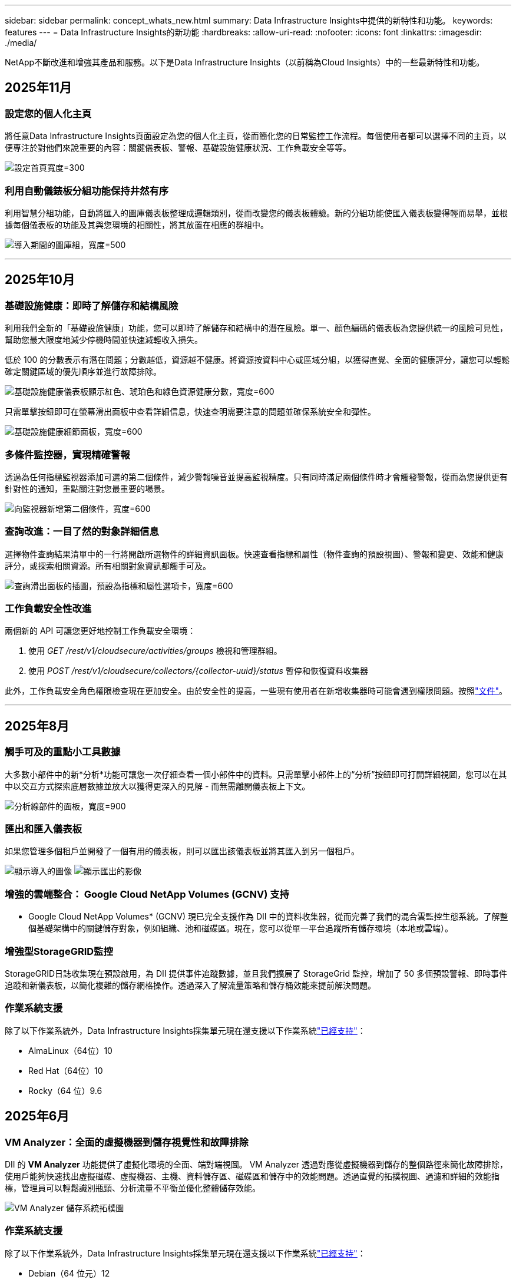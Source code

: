 ---
sidebar: sidebar 
permalink: concept_whats_new.html 
summary: Data Infrastructure Insights中提供的新特性和功能。 
keywords: features 
---
= Data Infrastructure Insights的新功能
:hardbreaks:
:allow-uri-read: 
:nofooter: 
:icons: font
:linkattrs: 
:imagesdir: ./media/


[role="lead"]
NetApp不斷改進和增強其產品和服務。以下是Data Infrastructure Insights（以前稱為Cloud Insights）中的一些最新特性和功能。



== 2025年11月



=== 設定您的個人化主頁

將任意Data Infrastructure Insights頁面設定為您的個人化主頁，從而簡化您的日常監控工作流程。每個使用者都可以選擇不同的主頁，以便專注於對他們來說重要的內容：關鍵儀表板、警報、基礎設施健康狀況、工作負載安全等等。

image:home_page_set.png["設定首頁寬度=300"]



=== 利用自動儀錶板分組功能保持井然有序

利用智慧分組功能，自動將匯入的圖庫儀表板整理成邏輯類別，從而改變您的儀表板體驗。新的分組功能使匯入儀表板變得輕而易舉，並根據每個儀表板的功能及其與您環境的相關性，將其放置在相應的群組中。

image:dashboard_gallery_groups.png["導入期間的圖庫組，寬度=500"]

'''


== 2025年10月



=== 基礎設施健康：即時了解儲存和結構風險

利用我們全新的「基礎設施健康」功能，您可以即時了解儲存和結構中的潛在風險。單一、顏色編碼的儀表板為您提供統一的風險可見性，幫助您最大限度地減少停機時間並快速減輕收入損失。

低於 100 的分數表示有潛在問題；分數越低，資源越不健康。將資源按資料中心或區域分組，以獲得直覺、全面的健康評分，讓您可以輕鬆確定關鍵區域的優先順序並進行故障排除。

image:infra_health_dashboard.png["基礎設施健康儀表板顯示紅色、琥珀色和綠色資源健康分數，寬度=600"]

只需單擊按鈕即可在螢幕滑出面板中查看詳細信息，快速查明需要注意的問題並確保系統安全和彈性。

image:infra_health_detailpanel.png["基礎設施健康細節面板，寬度=600"]



=== 多條件監控器，實現精確警報

透過為任何指標監視器添加可選的第二個條件，減少警報噪音並提高監視精度。只有同時滿足兩個條件時才會觸發警報，從而為您提供更有針對性的通知，重點關注對您最重要的場景。

image:multi-condition_monitor_second_condition.png["向監視器新增第二個條件，寬度=600"]



=== 查詢改進：一目了然的對象詳細信息

選擇物件查詢結果清單中的一行將開啟所選物件的詳細資訊面板。快速查看指標和屬性（物件查詢的預設視圖）、警報和變更、效能和健康評分，或探索相關資源。所有相關對象資訊都觸手可及。

image:query_slideout_panel.png["查詢滑出面板的插圖，預設為指標和屬性選項卡，寬度=600"]



=== 工作負載安全性改進

兩個新的 API 可讓您更好地控制工作負載安全環境：

. 使用 _GET /rest/v1/cloudsecure/activities/groups_ 檢視和管理群組。
. 使用 _POST /rest/v1/cloudsecure/collectors/{collector-uuid}/status_ 暫停和恢復資料收集器


此外，工作負載安全角色權限檢查現在更加安全。由於安全性的提高，一些現有使用者在新增收集器時可能會遇到權限問題。按照link:task_add_collector_svm.html#a-note-about-permissions["文件"]。

'''


== 2025年8月



=== 觸手可及的重點小工具數據

大多數小部件中的新*分析*功能可讓您一次仔細查看一個小部件中的資料。只需單擊小部件上的“分析”按鈕即可打開詳細視圖，您可以在其中以交互方式探索底層數據並放大以獲得更深入的見解 - 而無需離開儀表板上下文。

image:widget_analyze_panel.png["分析線部件的面板，寬度=900"]



=== 匯出和匯入儀表板

如果您管理多個租戶並開發了一個有用的儀表板，則可以匯出該儀表板並將其匯入到另一個租戶。

image:dashboard_import_from_file.png["顯示導入的圖像"] image:dashboard_export_from_menu.png["顯示匯出的影像"]



=== 增強的雲端整合： Google Cloud NetApp Volumes (GCNV) 支持

* Google Cloud NetApp Volumes* (GCNV) 現已完全支援作為 DII 中的資料收集器，從而完善了我們的混合雲監控生態系統。了解整個基礎架構中的關鍵儲存對象，例如組織、池和磁碟區。現在，您可以從單一平台追蹤所有儲存環境（本地或雲端）。



=== 增強型StorageGRID監控

StorageGRID日誌收集現在預設啟用，為 DII 提供事件追蹤數據，並且我們擴展了 StorageGrid 監控，增加了 50 多個預設警報、即時事件追蹤和新儀表板，以簡化複雜的儲存網格操作。透過深入了解流量策略和儲存桶效能來提前解決問題。



=== 作業系統支援

除了以下作業系統外，Data Infrastructure Insights採集單元現在還支援以下作業系統link:concept_acquisition_unit_requirements.html["已經支持"]：

* AlmaLinux（64位）10
* Red Hat（64位）10
* Rocky（64 位）9.6




== 2025年6月



=== VM Analyzer：全面的虛擬機器到儲存視覺性和故障排除

DII 的 *VM Analyzer* 功能提供了虛擬化環境的全面、端對端視圖。 VM Analyzer 透過對應從虛擬機器到儲存的整個路徑來簡化故障排除，使用戶能夠快速找出虛擬磁碟、虛擬機器、主機、資料儲存區、磁碟區和儲存中的效能問題。透過直覺的拓撲視圖、過濾和詳細的效能指標，管理員可以輕鬆識別瓶頸、分析流量不平衡並優化整體儲存效能。

image:vm_analyzer_example_with_panel.png["VM Analyzer 儲存系統拓樸圖"]



=== 作業系統支援

除了以下作業系統外，Data Infrastructure Insights採集單元現在還支援以下作業系統link:concept_acquisition_unit_requirements.html["已經支持"]：

* Debian（64 位元）12
* Oracle Enterprise Linux（64 位元）9.6
* Red Hat（64位）9.6


'''


== 2025年5月



=== 全新登陸頁面幫助您保持流暢

重新設計的登陸頁面在一個視圖中顯示您需要的所有內容 - 摘要資料、效能圖表、相關性、警報和變更以及關鍵資源。

現在，您可以更快地排除故障並保持流程，而無需在選項卡之間跳轉或丟失上下文。

image:lp_new_design.png["新的登陸頁面設計顯示了摘要和性能以及附加資源部分的位置"]



=== 工作負載安全性改進

*Webhook 現可用於工作負載安全警報*

Workload Security 現在支援傳送開箱即用的 webhook 通知給 Slack、PagerDuty、Teams 等工具。此外，我們還提供可自訂的模板，可讓您自訂訊息或與任何其他 SIEM 或第三方應用程式整合。將關鍵警報直接路由到您現有的安全工作流程中，以便您的團隊可以更快地進行調查和回應。

image:ws_webhook_slack_example.png["工作負載安全的 Webhook Slack 範例，寬度=400"]

*跨代理遷移工作負載安全收集器*

您可以輕鬆地將工作負載安全收集器從一個代理遷移到另一個代理，從而實現跨代理的收集器的有效負載平衡。遷移非常簡單，只需編輯收集器並從清單中選擇目標代理。

image:ws_migrate_collector_to_another_agent.png["遷移收集器，寬度=500"]



=== .CSV異步導出

將資料匯出到 .CSV 可能需要幾秒鐘到幾個小時的時間，具體取決於要匯出的資料量。Data Infrastructure Insights現在可以非同步匯出數據，因此您可以在編譯 .CSV 時繼續工作。

透過選擇右上角工具列中的「鈴鐺」圖示來查看您的 .CSV 匯出。

image:csv_export_async.png["帶有可供下載的 .csv 導出列表的鈴鐺圖標，寬度=400"]

'''


== 2025年4月



=== ML 驅動的線路小部件異常邊界，用於主動解決問題

為了解決折線圖或樣條圖小工具的效能問題，您現在可以顯示預期行為邊界以及實際指標，從而區分正常和異常指標趨勢。

DII 機器學習透過季節性資料分析根據歷史模式建立智慧閾值。當指標偏離預期範圍時，系統會將其突出顯示為異常，從而能夠快速識別問題，減少平均解決時間，並在問題影響營運之前解決問題。

image:expected_bounds_example_showing_spike.png["預期邊界顯示上方有尖峰，寬度=300"]



=== 利用 VSAN 儲存支援優化 VMware 成本

我們的 VM 最佳化功能現在包括對具有 VSAN 儲存的 VMWare 環境的支援。除了 CPU 和記憶體使用情況之外，分析現在還會考慮本地 VSAN 儲存的回收建議，幫助您進一步降低授權成本。

image:vm_optimization_with_vsan.png["使用 VSAN 的虛擬機器最佳化範例"]



=== 警報詳情觸手可及

使用新的滑出面板，調查警報比以往更容易。選擇一個警報以查看該警報的詳細信息，並在調查問題時輕鬆在警報之間切換而不會丟失您的位置。

image:alert_slideout_example.png["警報滑出，導航更輕鬆"]



=== 工作負載安全取證異步導出

匯出取證資料可能需要幾秒鐘到幾個小時的時間，具體取決於要匯出的資料量。  Workload Security 非同步匯出該數據，因此您可以在編譯 .CSV 時繼續工作。



=== 資料收集器通知分組到規則中

如果您已在資料收集器上配置了通知，則從 4 月 15 日開始，這些通知將在通知規則中處理，對於具有相同收件者的收集器使用單一規則。不同收件人的收藏家將有不同的規則。現有的收集器通知已遷移到通知規則。

'''


== 2025年3月



=== 增強情境導航，實現高效率的基礎架構管理

利用Data Infrastructure Insights實現卓越運營，從而節省時間。我們現在添加了上下文選單鏈接，允許您從任何對象直接跳到資產登錄頁面以獲取設備性能洞察、SAN 分析器以進行網絡拓撲可視化、日誌以進行操作感知或變更分析器以進行配置管理。

透過跨多個視圖即時存取關鍵數據，您可以更快地更清楚地了解物件關係。這種簡化的工作流程加速了決策和問題解決，最終節省您的時間並增強您的整體分析能力。

image:contextual_menu_example.png["上下文選單範例，寬度=500"]



=== 保留已移除資產的歷史記錄

我們增強的基礎設施變更功能現在可以保留已刪除資產的歷史記錄，例如已移動且不再可用的 qtree 和磁碟區。

您的故障排除難題中遺漏了什麼嗎？不再！您將看到所有內容（包括標有刪除線的已刪除對象），即使在資產被刪除後也能為您提供完整的背景信息，確保您不會錯過過去更改或端到端路徑上的警報中的關鍵元素。

結果如何？即使相關資產不再存在，也能更快解決並做出更有自信的基礎設施決策。

image:infra_change_removed_assets.png["刪除了基礎設施變更中的資產，以刪除線顯示，寬度=300"]



=== Kubernetes Operator 一鍵升級

想要確保您擁有最新的 Kubernetes Operator 嗎？從 DII Kubernetes Collectors 叢集選單按需升級操作員。只需從選單中選擇升級，操作員就會驗證圖像簽名，捕獲目前安裝的快照，並執行升級。

按鈕升級是一項可選功能，其啟動可以根據每個叢集進行管理。

image:dii_push_button_upgrade.png["按鈕操作員從叢集選單升級，寬度=600"]



=== 測試儲存工作負載安全資料收集器的連接

測試連線功能旨在協助最終用戶在Data Infrastructure Insights(DII) 工作負載安全性中設定資料收集器時識別故障的具體原因。這使得用戶能夠自行修正與網路通訊或缺失角色相關的問題。

image:ws_test_connection_button.png["工作負載安全測試連線按鈕"] image:ws_test_connection_success_example.png["工作負載安全性「測試連線」成功訊息"]



=== 作業系統支援

除了以下作業系統外，Data Infrastructure Insights採集單元現在還支援以下作業系統link:https://docs.netapp.com/us-en/cloudinsights/concept_acquisition_unit_requirements.html["已經支持"]：

* AlmaLinux 9.5
* Debian（64 位元）11
* OpenSUSE Leap 15.6
* Oracle Enterprise Linux（64 位元）8.9、8.10、9.5
* Red Hat（64 位元）8.9、8.10、9.5
* 洛奇 9.5
* SUSE Linux Enterprise Server 15 SP6
* Ubuntu 伺服器 24.04 LTS


'''


== 2025年二月

ONTAP essentials 現包含最新一代的開箱即用管理功能link:task_dc_na_ontap_all_san_array.html["ASA"]裝置.這包括用於在ONTAP上運行的工作負載的 VM 到 LUN 拓撲的 SAN Analyzer，現在也可作為Data Infrastructure Insights基本版的一部分獲得NetApp支援。

image:ontap_essentials_asa_views.png["ONTAP Essentials 下拉式選單顯示ASA與 Unified 不同"]



=== DII API 使用情況追蹤：增強安全性和效率

透過增強的 REST API 使用情況追蹤（可供管理員使用者使用）來加強您的安全態勢並簡化資源管理。透過 API 使用情況追蹤，您可以查看正在使用哪些 API 令牌、來自哪些 IP 位址以及它們產生的流量。透過將令牌連結到特定的 IP 位址和使用級別，您將深入了解系統存取和使用趨勢，從而獲得維護安全、高效的環境和保持營運順利進行所需的控制。

若要查看 API 使用情況，請導覽至 *可觀察性 > 管理 > API 存取* 並選擇 _查看 API 使用情況_。請注意，此 API 僅適用於 DII 可觀察性 API；它不適用於工作負載安全性。

image:api_usage_analytics_screenshot.png["API 使用情況分析範例"]



=== 限制使用者的工作負載安全 API

已新增新的 API 來管理工作負載安全性中的使用者限制。使用 API，您可以封鎖或取消封鎖用戶，或變更其受限存取的持續時間。請參閱管理 > API 存取 > API 文件頁面，以了解 _cloudsecure_actions.block_ API。

'''


== 2025年1月



=== 透過法證分組主動管理風險

介紹我們的最新功能，旨在增強您的安全和資源管理能力！借助高級分組功能和分層多分組支持，您現在可以輕鬆識別訪問特定資料夾的用戶，確定最活躍的用戶和共享，並透過追蹤活躍用戶端 IP 位址主動管理風險。透過精確定位存取最多的檔案和資料夾來優化您的儲存和頻寬使用情況，並透過識別使用者來增強對系統存取的控制。

image:forensics_activity_example.png["取證活動追蹤範例螢幕"]



=== 儀表板存取控制

Data Infrastructure Insights現在可以讓您更好地控制對您建立的儀表板的存取。您可以選擇誰可以修改您的圖表。您可以控制潛在敏感資訊的暴露。仍在處理尚未準備好供一般人查看的儀表板嗎？您可以將其保密，直到您準備好分享它為止。

image:Dashboard_Sharing_Options.png["儀表板共享選項"]

'''


== 2024年12月



=== SAN Analyzer 簡介：增強區塊工作負載的可見性

SAN 在處理重要工作負載方面發揮著至關重要的作用，但其複雜性可能會導致嚴重的中斷和客戶中斷。透過 DII 的 *SAN Analyzer*，管理 SAN 變得更簡單、更有效率。這個強大的工具提供了端到端的可視性，將依賴關係從 VM/主機映射到網路、LUN 和儲存。透過提供互動式拓撲圖，SAN Analyzer 使您能夠找出問題、了解變更並增強對資料流的理解。使用 SAN Analyzer 簡化複雜 IT 環境中的 SAN 管理並提高對區塊工作負載的可見度。

image:san_analyzer_example_with_panel.png["儲存系統的 SAN Analyzer 拓樸圖"]



=== 透過智慧主機退役和虛擬機器回收優化虛擬機器成本

Data Infrastructure Insights透過分析環境的歷史行為並建立短期和長期預測來幫助您管理基礎設施和許可成本，為主機退役和已關閉和閒置虛擬機的回收產生詳細的建議。這些建議可協助您確保效能穩定性、釋放未使用的容量並減少記憶體和 CPU 分配。

image:vm_optimization_summary.png["VM 最佳化摘要畫面"]



=== 透過時間圖表和表格小部件支援發現日誌洞察

現在，您可以利用時間圖表（長條圖、折線圖、面積圖）來識別日誌資料中的趨勢和模式，例如重複出現的錯誤或活動高峰，從而提供有關係統隨時間變化的行為的寶貴見解。此外，透過表格，您現在可以將日誌訊息直接包含在儀表板中，從而可以更全面地查看日誌詳細資訊。

image:log_insights_dashboard_example.png["在儀表板上記錄見解"]

'''


== 2024年11月



=== 新的工作負載安全警報 API

使用新的工作負載安全功能檢索取證警報詳細信息link:concept_cs_api.html["*cloudsecure_forensics.alerts* API"]。

image:ws_forensics_alerts_api.png["工作負載安全取證警報 API"]



=== 分析環境中的配置更改

配置變更是現代 IT 中最常見的問題原因之一。Data Infrastructure Insights（DII）新link:infrastructure_change_analytics.html["變更分析"]功能可以讓您清楚地了解導致環境中出現問題的變化。透過顯示可能導致問題的設備和相關基礎設施組件的所有變更來加快故障排除時間。此外，當您或您的團隊執行計劃的變更時，您可以快速驗證這些變更並確保在服務等級受到影響之前不會出現意外影響。

image:Change_Analysis_Example_showing_alert-change_correlation.png["基礎設施變更分析範例"]



=== KubeVirt 支援：監控 Kubernetes 叢集中執行的虛擬機器工作負載

DII 現在完全支援 KubeVirt，這是 OpenShift Virtualization 和 Harvester 等平台使用的 Kubernetes 原生虛擬化解決方案。全面了解 Kubernetes 叢集中虛擬機器和容器工作負載的指標、事件、設定變更和網路流量。

'''


== 2024年10月



=== 使用監視器中的自訂表達式解鎖新見解

表達式使您能夠在指標和異常檢測監視器中執行算術運算。以下是一些範例：

* 比率：IOPS/TB，用於偵測雲端儲存供應商的服務等級限制是否達到。
* 百分比：已使用/可用來計算利用率
* 聚合：將多種類型的實體連接埠錯誤合併到一個監視器中
* 比較：將目前資源餘裕利用率與最佳餘裕點進行比較，以確定未滿載運轉的資源。


image:Expressions_In_Monitors.png["在指標監視器中建立表達式"]



=== 最大限度地減少維護期間的警報中斷

維護窗口可讓您在計劃的維護期間抑制警報通知，幫助您避免不必要的中斷。

使用維護時段，您可以為所選的物件和指標安排特定的維護期，在此期間抑制警報通知。例如，當特定儲存系統處於計劃升級期時，您可以抑制這些儲存系統觸發的警報通知。

請注意，只有警報通知（電子郵件、webhook）會被抑制；警報本身仍顯示在可觀察性 > 警報 > 所有警報頁面上。

image:Maintenance_Windows_example.png["維護視窗範例"]



=== 使用新的警報通知規則簡化警報管理

警報通知規則簡化了跨監視器和團隊的通知管理。

控制組織各個管道的警報傳遞，確保正確的訊息傳達給正確的團隊。無需為不同的團隊管理單獨的監視器；根據相關物件屬性（儲存名稱、資料中心、應用程式名稱）或監視器屬性（群組、嚴重性）路由警報。

image:notification_rule_configure.png["設定通知規則的過濾器"]



=== 儀表板中的日誌分析

現在您可以在儀表板中包含日誌事件，以視覺化事件資料並更全面、更貼近上下文地了解您的環境。無需離開儀表板即可調查日誌並查看相關指標！

image:log_analytics_bar_graph_example.png["日誌分析範例"]



=== 使用 VMware Events 提高 VMware 可觀察性

利用即時事件主動管理和排除 VMware 環境故障。 VMware 事件提供虛擬機器遷移、資源分配和主機健康狀況的洞察。現在可用於查詢、儀表板和監視器。需要 VMware 8 或更高版本。只需選擇_logs.vmware.events_來源。

VMware 事件也用於上述的 DII 的新組態變更分析。

image:vmware_log_events.png["下拉式選單中的 VMware 日誌選擇"]



=== 資料收集器更新：

* *純 FlashBlade*：此收集器從公開其 REST API 版本 2 的 FlashBlade 叢集中收集庫存和效能資料。


'''


== 2024年9月



=== 推出Data Infrastructure Insights（以前稱為Cloud Insights）

2024 年 9 月 24 日星期二， NetApp正式將Cloud Insights的名稱更改為 * Data Infrastructure Insights* (DII)。宋海燕在 Insight 用戶大會的主舞台主題演講和 Insight 大會產品新聞稿中宣布了這一消息。

DII 服務保持不變；沒有任何功能變更或修改。此名稱變更是為了使服務名稱與其所有 IT 基礎架構的功能更能保持一致。



== 2024年8月



=== 查看特定時間範圍內的數據

正在調查警報？放大圖表了嗎？這些操作會改變這些頁面的時間範圍。現在您可以鎖定該時間範圍，導覽至其他Cloud Insights頁面，並查看特定於該鎖定時間範圍的資料。調查和故障排除變得更加容易！

image:timerange_lock.png["工具提示，指出按一下圖示可鎖定時間範圍以便在其他頁面上使用"]



=== 變動及變動率(%)分析

變化率時間聚合可協助您識別指標值隨時間發生的顯著變化和趨勢。這些見解對於理解變化至關重要，例如特定時間內容量的大幅成長或單一連接埠效能的變化。

* *變化* - 觀察選定時間段內兩點之間的指標變化。
* *變化率* - 觀察選定時間段內兩點之間相對於初始點的指標比例變化。


image:change_and_change_ratio_bar_chart.png["顯示變化和變化比例聚合選擇的條形圖範例"]



=== 將日誌查詢結果匯出為 .CSV

查看日誌查詢結果時，請按一下新的「匯出」按鈕，即可輕鬆將最多 10,000 行匯出為 .CSV。這增強了數據可訪問性，簡化了數據分析和報告，並促進了與其他數據處理工具的無縫整合。

image:csv_export_button.png["日誌查詢頁面上的匯出到 CSV 按鈕"]



=== 按時間解決警報

當監控指標在指定時間內保持在可接受範圍內時， Cloud Insights現在為您提供了解決警報的選項。這使您可以專注於真正的問題，透過將多個警報合併為一個警報來減少與指標反覆超過定義閾值相關的噪音。

image:resolve_alert_by_time_dropdown.png["根據時間解決警報"]

'''


== 2024年7月



=== AIOps：異常檢測

Cloud Insights使用機器學習來偵測環境中資料模式的意外變化，並提供主動警報以幫助您及早發現問題。

資料中心在一天中的不同時間以及一周中的不同日子會以不同的方式運作。  Cloud Insights使用每週季節性來比較每天和每個時間的歷史行為。

異常檢測監控可以為以下情況提供警報：當「正常」的定義不明確時，當行為隨時間而改變時，或者當處理大量數據時，手動定義閾值是不切實際的。

新的link:concept_anomaly_detection.html["異常檢測監視器"]當您選擇的物件指標出現此類異常時發出警報。

image:anomaly_detection_expert_view.png["顯示檢測到的異常的圖表"]



=== 工作負載安全性改進

*NFS 4.1 支持*

SVM 資料收集器現在支援最高至 *NFS 4.1* 的 NFS 版本以及ONTAP 9.15.1 或更高版本。

*新的取證活動 API*

法醫活動link:concept_cs_api.html["API"]有新版本了。呼叫取證活動 API 時，請使用 *cloudsecure_forensics.activities._v2_* API。

請注意，如果您多次呼叫此 API，為了獲得最佳效果，請確保呼叫按順序進行，而不是並行。多次並行呼叫可能會導致 API 逾時。



=== 更簡單的儀表板導航

此功能旨在簡化您的營運工作流程並使團隊之間的協作變得更加容易。

將儀表板分組可以更輕鬆地快速獲得所需的可見性，現在使用新的導航選單，您可以在不同的儀表板之間跳躍而不會丟失位置，從而輕鬆探索和管理您的基礎設施。將儀表板組與您的操作運作手冊對齊，以進一步增強您的體驗。

image:Dashboard_Nav_Group_Dropdown.png["下拉式選單用於選擇與目前儀表板位於同一組中的另一個儀表板"]

'''


== 2024年6月



=== 作業系統支援

除了以下作業系統外， Cloud Insights擷取單元還支援以下作業系統link:https://docs.netapp.com/us-en/cloudinsights/concept_acquisition_unit_requirements.html["已經支持"]：

* Red Hat Enterprise Linux 8.9、8.10、9.4
* 洛奇 9.4
* AlmaLinux 9.3 和 9.4




== 2024年5月



=== 根據時間自動解決警報

現在可以根據時間解決日誌警報；如果警報條件停止發生， Cloud Insights可以在指定時間後自動解決警報。您可以選擇在幾分鐘、幾小時或幾天內解決警報。

image:alerts_resolve_based_on_time.png["根據時間解決警報"]

'''


== 2024年4月



=== Kubernetes 的 iSCSI 支持

Cloud Insights現在支援映射與 Kubernetes 相關的 iSCSI 存儲，從而可以使用 Kubernetes 網路圖更快地進行故障排除，並能夠透過報告提供退款或返還報告。

image:pod-to-storage.png["Pod 到儲存範例"]



=== 作業系統支援

除了以下作業系統外， Cloud Insights擷取單元還支援以下作業系統link:https://docs.netapp.com/us-en/cloudinsights/concept_acquisition_unit_requirements.html["已經支持"]：

* Oracle Enterprise Linux 8.8
* 紅帽企業 Linux 8.8
* 洛奇 9.3
* OpenSUSE Leap 15.1 至 15.5
* SUSE Enterprise Linux Server 15、15 SP2 至 15 SP5


'''


== 2024年3月



=== 工作負載安全代理詳細信息

每個工作負載安全代理程式都有自己的登入頁面，您可以在其中輕鬆查看有關代理程式的摘要資訊以及與該代理程式關聯的已安裝的資料和使用者目錄收集器。

image:Agent_Detail_Page.png["代理詳情登陸頁面範例"]



=== 更快地繪製更多數據圖表

在分析資產登陸頁面上的資料時，為專家視圖圖表新增其他資料非常簡單。對於登入頁面上的每個表，如果某個物件類型具有相關數據，則將滑鼠懸停在該物件上以顯示「新增至專家視圖」圖示。選擇此圖示會將該物件新增至附加資源並將其顯示在專家檢視圖表中。

image:AddToChartIcon.png["將表格資料​​新增至專家視圖"]

或者您可能想在其自己的圖表中查看登入頁面表的資料。只需選擇“顯示圖表”圖示即可開啟表格下方的圖表：

image:LPTableShowChartIcon.png["顯示圖表圖標"]

'''


== 2024年2月



=== 可用性改進

從右上角下拉選單中選擇「匯出為影像」來儲存目前儀表板的*快照*。  Cloud Insights建立目前小工具狀態的 .PNG。

image:ExportAsImage.png["導出為圖像下拉式選單"]

對於小部件、監視器等，*物件和指標選擇*比以往更容易。選擇您想要的物件類型，然後在單獨的下拉式選單中選擇與該物件相關的指標。

image:ObjectAndMetricSelection.png["物件和指標選擇器分開"]

透過選擇這些頁面頂部的圖標，將*資料收集器和擷取單元*清單匯出為 .CSV。

image:ExportDCList.png["將 DC 和 AU 清單匯出為 .csv"]

我們*重新組織了「幫助」>「支援」*頁​​面，以便您更輕鬆地找到所需內容，並且由於您的要求，我們在此頁面上添加了指向*API Swagger*和用戶文件的直接連結。

image:Support_APIAccess.png["幫助和支援頁面上的 API 鏈接"]

如果該物件有可用的登陸頁面，則警報清單頁面上「triggeredOn」欄位中的*連結*將導覽至對應的登陸頁面。

image:TriggeredOnLink.png["TriggeredOn 警報字段中的鏈接"]



=== 查看命名空間中的所有更改

Kubernetes 變更分析現在可讓您在選擇叢集和命名空間時查看變更的時間軸。此前，還必須選擇工作負載。當按叢集和命名空間進行過濾時，該命名空間中所有工作負載變化的時間軸都會顯示在一行上。

image:NamespaceTimeline.png["命名空間時間線"]



=== 警報的相關日誌

查看日誌警報時，相關日誌條目會顯示在新表中。如果日誌條目與警報出現在相同的來源和時間範圍內，並且受到相同條件的影響，則該日誌條目是相關的。選擇“分析日誌”進行進一步探索。

image:RelatedLogsTable.png["日誌警報登入頁面上的相關日誌"]



=== 收集ONTAP交換器數據

Cloud Insights可以從ONTAP系統的後端交換器收集資料；只需在資料收集器的「進階配置」部分啟用收集功能，並確保ONTAP系統配置為提供link:https://docs.netapp.com/us-en/ontap-cli-98/system-switch-ethernet-create.html["交換器資訊"]並有適當的link:task_dc_na_cdot.html#a-note-about-permissions["權限"]放。



=== 工作負載安全資料收集器 API

在大型環境中，您可以使用新的資料收集器 API 自動建立工作負載安全收集器。導覽至*管理> API 存取> API 文件*並選擇_工作負載安全性_ API 類型以了解更多資訊。

'''


== 2024年1月



=== 嘗試Cloud Insights您尚未使用的功能

除了首次試用Cloud Insights之外，您還可以利用link:concept_subscribing_to_cloud_insights.html#module-evaluation["模組評估"]。例如，如果您訂閱了Cloud Insights並一直在監控儲存和虛擬機，那麼當您將 Kubernetes 新增至您的環境時，您將自動進入 30 天的 Kubernetes Observability 試用版。試用期結束前，Kubernetes Observability 管理單元的使用將不會計入您的訂閱權利。



=== 我的工作負荷有多健康？

您可以在 *Kubernetes > 探索 > 工作負載* 頁面上一目了然地查看工作負載的健康狀況，因此您可以快速查看哪些工作負載運作良好以及哪些工作負載可能需要一些幫助。輕鬆識別健康問題是否與基礎設施、網路或配置變更有關，並深入分析根本原因。

image:WorkloadHealth.png["工作負載健康狀況一覽"]



=== 數據收集器更新



==== 資料域識別

Data Domain 收集器已改進，可更好地識別 HA 系統，以實現跨故障轉移事件的持久性。此變更將導致 HA 系統中 Data Domain 裝置的*一次*重新識別，隨後將導致這些資產上的任何註解被刪除（因為這些陣列將被重新識別）。您需要將註釋重新附加到資料域物件。



=== 增強型勒索軟體偵測 ML 演算法

Workload Security 包含新的第二代勒索軟體偵測 ML 演算法，可更快、更準確地偵測最複雜的攻擊。

行為的「季節性」：週末的行為可能遵循與工作日不同的模式，早上的行為可能遵循與下午不同的模式。工作負載安全演算法考慮到了這種季節性。



=== 已棄用的功能

有時，隨著功能的發展，某些功能會被棄用。以下是Cloud Insights中已棄用的一些特性與功能：



==== 工作負載安全性 REST cloudsecure_forensics.activities.v1 API 已棄用

_cloudsecure_forensics.activities.v1_ API 已棄用。此 API 傳回與儲存工作負載安全環境中的實體相關的活動的資訊。此 API 已被 cloudsecure_forensics.activities.*v2*_ 取代。

此 API 的 GET 先前傳回以下內容：

[listing]
----
{
  "count": 24594,
  "limit": 1000,
  "offset": 0,
  "results": [
    {
      "accessLocation":
----
此 API 現在回傳：

[listing]
----
{
  "limit": 1000,
  "meta": {
    "page": {
      "after": "lvlvk3pp.4cpzcg4kpybl",
      "before": "lvlxy3dz.4cq5ajdnl9fk",
      "size": 1000
    }
  },
  "results": [
    {
      "accessLocation": "10.249.6.220",
----
有關更多詳細信息，請參閱 Swagger 文件「管理 > API 存取 > API 文件 > 工作負載安全」。

'''


== 2023年12月



=== 變更分析一覽

Kuberneteslink:kubernetes_change_analytics.html["變更分析"]為您提供 Kubernetes 環境最新變化的一體化視圖。警報和部署狀態觸手可及。透過變更分析，您可以追蹤每個部署和配置變更，並將其與 K8s 服務、基礎架構和叢集的健康和效能相關聯。

image:ChangeAnalytitcs_Main_Screen.png["變更分析儀表板"]



=== Kubernetes 工作負載效能儀表板

在全面的 Kubernetes 工作負載效能儀表板中可以一目了然地查看工作負載效能。快速查看容量、吞吐量、延遲和重傳趨勢圖，以及環境中每個命名空間的工作負載流量表。過濾器可以輕鬆聚焦到感興趣的領域。

image:K8s_Workload_performance.png["工作負載效能選單，寬度=400"]

image:K8s_Workload_performance_dashboard.png["工作負載性能儀表板"]



=== 一屏查詢詳情

在查詢中，選擇一行將打開一個側面板，顯示所選行的屬性、註釋和指標詳細信息，提供有用的信息，而無需深入到對象的登錄頁面。行或側面板中的連結可輕鬆導航。

image:MetricQuerySlideoutPanel.png["指標查詢滑出面板"]



=== 資料收集器更新：

* * Brocade FOS REST*：此收集器已脫離「預覽」階段，現已普遍可用。需要注意的事項：
+
** FOS 在 FOS 8.2 中引入了他們的 REST API。但某些功能（例如路由）僅在 9.0 中才獲得 REST API 功能。
** 如果您的結構由 8.2 以上版本的混合 FOS 資產以及一些 < 8.2 版本的資產組成，則Cloud Insights FOS REST 收集器將無法發現這些較舊的資產。您可以編輯 FOS REST 收集器並建立以逗號分隔的這些裝置的 IPv4 位址列表，以便從該收集器中排除。


* *SELinux*： Cloud Insights包含 Linux 擷取單元初始安裝的增強，以確保在啟用 SELinux 強制執行的 Linux 環境中操作的穩健性。這些增強功能僅影響新的 AU 部署；如果您遇到任何與 AU 升級相關的 SELinux 問題，請聯絡NetApp支援以修復您的 SELinux 設定。


'''


== 2023年11月



=== 工作負載安全：暫停/恢復收集器

在工作負載安全性中，如果收集器處於「運作」狀態，您可以暫停資料收集器。打開收集器的“三個點”選單並選擇暫停。當收集器暫停時，不會從ONTAP收集任何數據，也不會從收集器向ONTAP發送任何數據。選擇“繼續”即可重新開始收集。



=== 儲存節點支援資訊

在儲存節點登入頁面上，「使用者資料」部分提供了有關您的支援服務、目前狀態、支援狀態和保固結束日期的概覽資訊。請注意， Cloud Insights目前僅為NetApp設備自動發布此資訊。還要注意，這些支援欄位是註釋，因此它們可以在查詢和儀表板中使用。

image:StorageNodeSupportData.png["儲存節點支援資訊"]



=== 將 VMWare 標籤對應到Cloud Insights註釋

這link:task_dc_vmware.html["VMWare"]資料收集器可讓您使用在 VMWare 上配置的同名標籤填入Cloud Insights文字註解。



=== 針對 FOS 9.1.1c 及更高版本韌體的Brocade CLI 收集器可靠性增強

在某些運行 9.1.1c 韌體的Brocade光纖通道交換器上，某些 CLI 命令的輸出可能會在前面加上“motd”登入橫幅文本，或警告用戶更改預設密碼。  Brocade CLI 收集器已增強，可以忽略這兩種類型的無關文字。

在此增強功能之前，只有沒有虛擬結構的 FOS 9.1.1c 交換器才有可能被這種收集器類型發現。

'''


== 2023年10月



=== 增強的工作負載安全性

工作負載安全性已得到以下改進：

* *拒絕存取*：工作負載安全與ONTAP整合以接收link:concept_ws_integration_with_ontap_access_denied.html["「拒絕存取」事件"]並提供額外的分析和自動響應層。
* *允許的檔案類型*：如果偵測到已知檔案副檔名的勒索軟體攻擊，則可以將該檔案副檔名新增至link:ws_allowed_file_types.html["允許的文件類型"]清單以防止不必要的警報。




=== 模組試用

除了首次試用Cloud Insights之外，您還可以利用link:concept_subscribing_to_cloud_insights.html#module-evaluation["模組評估"]。例如，如果您已經訂閱了基礎架構可觀察性，但正在將 Kubernetes 新增至您的環境中，您將自動進入 30 天的 Kubernetes 可觀察性試用版。評估期結束時，您只需為 Kubernetes Observability 管理單元的使用付費。



=== 限制對指定網域的訪問

管理員和帳戶所有者現在可以link:concept_user_roles.html#restricting-access-by-domain["限制Cloud Insights訪問"]發送到他們指定的電子郵箱網域。前往*管理 > 使用者管理*並選擇_限制網域_按鈕。

image:Restrict_Domains_Modal.png["限制域名模式"]



=== 數據收集器更新

資料收集器/採集單元發生了以下變化：

* *Isilon / PowerScale REST*：在 _emc_isilon.node_pool.*_ 名稱下， Cloud Insights增強分析功能中新增了各種新屬性和指標。這些計數器和屬性將使使用者能夠建立用於_node_pool_容量消耗的儀表板和監視器；使用不同硬體節點模型建立的 Isilon 群集的使用者將擁有多個節點池，並且了解節點池層級的 HDD/SSD/總容量消耗對於監控和規劃都很有用。
* *Rubrik* 「服務帳戶」驗證支援： Cloud Insights的 Rubrik 收集器現在支援傳統的 HTTP 基本驗證（使用者名稱和密碼）和 Rubrik 的服務帳戶方法，後者需要使用者名稱 + 金鑰 + 組織 ID。


'''


== 2023年9月



=== 在日誌中輕鬆找到您想要的內容

日誌查詢（*可觀察性 > 日誌查詢 > +新日誌查詢*）包括許多link:concept_log_explorer.html#advanced-filtering["增強功能"]讓日誌探索更加輕鬆且更具資訊量。



==== 包含/排除

當過濾某個值時，您可以輕鬆選擇是否*包含*或*排除*與過濾器匹配的結果。選擇“排除”將建立“NOT <value>”過濾器。您可以在單一篩選器中組合包含值和排除值。

image:Log_Query_Exclude_Filter.png["顯示「排除」單選按鈕的篩選器"]



==== 進階查詢

*進階查詢*使您有機會建立「自由形式」篩選器，使用 AND、NOT、OR、通配符等組合或排除值。

image:Log_Advanced_Query_Example.png["範例日誌查詢說明 AND、NOT 和 OR 函數"]

「篩選依據」和進階查詢透過「AND」連結在一起形成單一查詢。結果顯示在結果清單和圖表中。



==== 圖表分組

當您選擇一個日誌屬性進行*分組*時，清單和圖表會顯示目前篩選器的結果。在圖表中，列按顏色分組。將滑鼠懸停在圖表中的某一列上將顯示有關特定條目的詳細信息，類似於展開圖表圖例時顯示的整體資訊。在圖例中，您也可以選擇為特定分組設定「包含」或「排除」篩選器。

image:Log_Query_Group_By_Chart.png["日誌查詢分組範例顯示圖表中的堆積長條圖"]



=== “浮動”日誌詳細資訊面板

使用日誌查詢瀏覽日誌時，選擇清單中的條目將開啟該條目的詳細資訊面板。現在您可以選擇以「浮動」方式顯示該滑出面板（即顯示在螢幕的其餘部分）或「在頁面中」（即在頁面內顯示為自己的框架）。若要在這些視圖之間切換，請選擇面板右上角的「頁面內/浮動」按鈕。

image:Log_Query_Floating_Detail_Panel.png["反白按鈕的“頁內”滑出面板"]



=== 折疊菜單

您可以透過選擇選單下方的「最小化」按鈕來折疊左側的Cloud Insights導覽選單。當選單最小化時，將滑鼠懸停在圖示上即可查看它打開哪個部分；選擇圖示將打開選單並直接帶您到該部分。

image:CI_Menu_Minimize_Button.png["最小化選單"]



=== 數據收集器改進

Cloud Insights使得顯示和尋找資料收集器資訊變得更加容易：

* *資料收集器清單的處理*更加高效，這意味著顯示和瀏覽這些清單所需的時間大大減少。如果您擁有一個包含許多資料收集器的大型環境，那麼在列出資料收集器時您將看到顯著的改進。


* *資料收集器支援矩陣*已從 .PDF 檔案移至基於 .HTML 的頁面，導航速度更快，維護更輕鬆。在這裡查看新的矩陣： https://docs.netapp.com/us-en/cloudinsights/reference_data_collector_support_matrix.html[]


'''


== 2023年8月



=== 收集 Isilon/PowerScale 日誌和進階分析數據

Isilon REST 和 PowerScale REST 收集器包含以下改進：

* Isilon 日誌事件可用於查詢和警報
* Isilon Advanced Analytic 屬性可用於查詢、儀表板和警報：
+
** emc_isilon.集群
** emc_isilon.節點
** emc_isilon.節點磁碟
** emc_isilon.net_iface




對於 Isilon REST 和/或 PowerScale REST 收集器的用戶，這些功能預設為啟用。  NetApp強烈建議基於 Isilon CLI 的收集器使用者遷移到新的基於 REST API 的收集器，以獲得上述增強功能。



=== 改進的工作負載圖

工作負載圖更加實用且噪音更小；如果所有類似的外部服務與相同的工作負載進行通信，它會將它們分組到一個節點中，從而降低圖的複雜性並更容易理解服務的互連方式。

選擇一個分組節點將顯示一個詳細的表格，其中包含與該節點相關的每個外部服務的網路流量指標。



=== Kubernetes 管理單元使用量調整

如果您的 Kubernetes 叢集環境中的運算資源同時被NetApp Kubernetes 監控操作員和底層基礎架構資料收集器（例如 VMware）計數，則您對這些資源的使用將進行調整，以確保最有效地計數託管單元。您可以在「管理」>「訂閱」頁面的「摘要」和「使用情況」標籤中查看 Kubernetes MU 調整。

摘要選項卡：image:MU_Adjustments_K8s.png["估算計算器上顯示的 k8s MU 調整"]

使用選項卡：image:MU_Adjustments_K8s_Usage_Tab.png["“使用情況”標籤上顯示的 k8s MU 調整"]



=== 收集器/獲取更改：

資料收集器/採集單元發生了以下變化：

* 收購單位現在支援 RHEL 8.7。




=== 改進的菜單

我們更新了左側導覽選單，以更好地支援客戶的工作流程。新的頂級專案（例如「Kubernetes」）可加速存取客戶所需的內容，並且合併的管理員控制台支援租用戶擁有者角色。

以下是一些變化的額外範例：

* 頂級「可觀察性」選單展示資料發現、警報和日誌查詢
* 可觀察性和工作負載安全性的「API 存取」功能位於一個選單下
* 同樣，對於可觀察性和工作負載安全性“通知”功能，現在也位於一個選單下


image:NewLeftNavMenu.png["更新左側導覽選單"]

以下是每個選單下的功能的簡要列表：

可觀察性：

* 探索（儀表板、指標查詢、基礎設施洞察）
* 警報（監視器和警報）
* 收集器（資料收集器和採集單元）
* 日誌查詢
* 豐富（註釋和註釋規則、應用程式、裝置解析度）
* 報告


Kubernetes：

* 集群探索和網路圖


工作負載安全：

* 警報
* 法醫
* 收藏家
* 政策


ONTAP基礎知識：

* 資料保護
* 安全
* 警報
* 基礎設施
* 聯網
* 工作負載*VMware


行政：

* API 存取
* 審計
* 通知
* 訂閱訊息
* 使用者管理




== 2023年7月



=== 顯示最近更改

資料收集器登陸頁面現在包含最近變更的清單。只需點擊任何資料收集器登入頁面底部的「最近更改」按鈕即可顯示最近的資料收集器變更。

image:Recent_Changes_Example.png["最近更改範例"]



=== 操作員改進

已做出以下改進link:telegraf_agent_k8s_config_options.html["Kubernetes 操作員"]部署：

* 繞過 docker 指標收集的選項
* 能夠添加和自訂對 telegraf Daemonsets 和 Replicasets 的容忍度




=== 洞察：回收冷存儲

這link:insights_reclaim_ontap_cold_storage.html["重新利用ONTAP冷儲存洞察"]現在支援 FlexGroups，並且可供所有客戶使用。



=== 操作員圖像簽名

對於使用私人儲存庫作為NetApp Kubernetes 監控操作員的客戶，您現在可以在操作員安裝期間複製映像簽署公鑰，從而確認下載軟體的真實性。在可選步驟中選擇“複製圖像簽名公鑰”按鈕，將操作員圖像“上傳到您的私人儲存庫”。

image:Operator_Public_Image_Key.png["下載公鑰"]



=== 聚合、條件格式以及更多查詢

聚合、單位選擇、條件格式和列重命名是儀表板表格小工具最有用的功能之一，現在這些功能也可用於link:task_create_query.html["查詢"]。

image:Query_Page_Aggregation_etc.png["查詢頁面結果顯示聚合、條件格式、單位顯示和列重命名"]

這些功能現在可用於整合類型資料（Kubernetes、 ONTAP進階指標等），並且即將用於基礎設施物件（儲存、磁碟區、交換器等）。



=== 審計 API

現在您可以使用 API 來查詢或匯出審核事件。前往管理 > API 存取並選擇 _API 文件_ 連結以取得資訊。

image:Audit_API_Swagger.png["用於審計的 API Swagger，寬度=400"]



=== 資料收集器：Trident經濟

Cloud Insights現已支援Trident Economy Driver，可實現以下優勢：

* 了解 pod 到ONTAP Qtree 映射和效能指標。
* 提供從 Kubernetes pod 到後端儲存的無縫故障排除和輕鬆導航
* 使用監視器主動檢測後端效能問題


'''


== 2023年6月



=== 查看您的使用情況

從 2023 年 6 月開始， Cloud Insights將根據功能集提供託管單元使用情況的細分。現在，您可以快速檢視和監控基礎架構的託管單元 (MU) 使用情況以及與 Kubernetes 相關的 MU 使用情況。

image:Metering_Usage.png["計量使用情況明細"]



=== Kubernetes 網路監控和地圖可供所有人使用

這link:concept_kubernetes_network_monitoring_and_map.html["Kubernetes 網路效能與映射"]透過繪製 Kubernetes 工作負載之間的依賴關係來簡化故障排除，提供對 Kubernetes 網路效能延遲和異常的即時可見性，以便在效能問題影響使用者之前識別它們。許多客戶發現它在預覽期間很有用，現在每個人都可以使用它。



=== 收集器/獲取更改：

資料收集器/採集單元發生了以下變化：

* Data Domain 和 Cohesity MU 的計量比例為 40 TiB：1 MU。
* 採購單元現在支援 RHEL 和 Rocky 9.0 和 9.1。




=== 新的ONTAP Essentials 儀表板

以下ONTAP Essentials 儀表板已在預覽環境中提供，現在可供所有人使用：

* 安全儀表板
* 資料保護儀表板（包括本地和遠端保護概述）




=== 附加系統監視器

Cloud Insights包含以下系統監視器：

* 儲存虛擬機器 FCP 服務不可用
* 儲存虛擬機器 iSCSI 服務不可用


'''


== 2023年5月



=== 改進的 Kubernetes 監控 Operator 安裝

安裝和配置link:task_config_telegraf_agent_k8s.html["NetApp Kubernetes 監控操作員"]透過以下改進比以往更簡單：

* 環境link:telegraf_agent_k8s_config_options.html["配置設定"]儲存在單一、自記錄的設定檔中。
* 將 Kubernetes Monitoring Operator 映像上傳到您的私人儲存庫的逐步說明。
* 使用單一指令即可輕鬆升級 Kubernetes 監控，同時保留自訂設定。
* 更安全：API 金鑰可以安全地管理機密。
* 易於與您的 CI/CD 自動化工具整合和部署。




=== 儲存虛擬化

Cloud Insights可以區分具有本機儲存的儲存陣列或其他儲存陣列的虛擬化。這使您能夠關聯成本並區分從基礎設施前端到後端的效能。

image:StorageVirtualization_StorageSummary.png["顯示虛擬和備份儲存資訊的儲存登陸頁面"]



=== 新的 Webhook 參數

當創建一個link:task_create_webhook.html["Webhook"]通知，您現在可以在 webhook 定義中包含這些參數：

* %%觸發鍵%%
* %%觸發值%%




=== Kubernetes 數據報告

Cloud Insights收集的 Kubernetes 資料（包括持久性磁碟區 (PV)、PVC、工作負載、叢集和命名空間）現在可用於報告，支援對 Kubernetes 指標進行退款、趨勢分析、預測、TTF 計算和其他業務報告。



=== 為新客戶啟用預設ONTAP系統監視器

在新的Cloud Insights環境中，許多ONTAP系統監視器預設為啟用（即_Resumed_）。以前，大多數監視器預設為“暫停”狀態。由於各公司的業務需求各不相同，我們始終建議查看link:task_system_monitors.html["系統監視器"]在您的環境中，並根據您的警報需求暫停或恢復每個警報。

'''


== 2023年4月



=== Kubernetes 效能監控與地圖

這link:concept_kubernetes_network_monitoring_and_map.html["Kubernetes 網路效能與映射"]此功能透過映射 Kubernetes 工作負載之間的依賴關係來簡化故障排除。它提供對 Kubernetes 網路效能延遲和異常的即時可見性，以便在效能問題影響使用者之前識別它們。此功能透過分析和審核 Kubernetes 流量流幫助組織降低整體成本。

主要特點：• 工作負載圖顯示 Kubernetes 工作負載依賴關係和流程，並反白顯示網路和效能問題。  • 監控 Kubernetes pod、工作負載和節點之間的網路流量；識別流量和延遲問題的來源。  • 透過分析入口、出口、跨區域和跨區域網路流量來降低整體成本。

顯示「滑出」詳細資訊的工作負載圖：

image:Workload Map Example_withSlideout.png["工作負載圖範例顯示帶有詳細資訊的「滑出」面板"]

Kubernetes 效能監控和地圖可作為link:concept_preview_features.html["預覽"]特徵。



=== ONTAP Essentials 安全儀表板

這link:concept_ontap_essentials.html#security["安全儀表板"]讓您即時查看目前的安全狀況，顯示硬體和軟體磁碟區加密、反勒索軟體狀態和叢集身分驗證方法的圖表。安全儀表板可用作link:concept_preview_features.html["預覽"]特徵。

image:OE_SecurityDashboard.png["ONTAP Essentials 安全儀表板"]



=== 回收ONTAP冷存儲

_Reclaim ONTAP Cold Storage_ Insight 提供有關冷容量、潛在成本/電力節省以及ONTAP系統上捲的建議操作項目的資料。

image:Cold_Data_Example_1.png["Cold Data Insight 範例建議"]

透過此洞察，您可以回答以下問題：

* 儲存叢集上有多少冷資料位於（a）高成本的 SSD 磁碟、（b）HDD 磁碟和（c）虛擬磁碟上？
* 就未優化儲存而言，哪些工作負載的貢獻最大？
* 對於給定的工作負載，資料處於冷態的持續時間（以天為單位）是多少？


_回收ONTAP冷儲存_ 被認為是link:concept_preview_features.html["_預覽_"]功能，因此可能會發生變化。



=== 訂閱通知還控制橫幅訊息

設定訂閱通知的收件者（管理 > 通知）現在還可以控制誰將看到與訂閱相關的產品內橫幅通知。

image:Subscription_Expiring_Banner.png["訂閱將於 2 天後到期橫幅範例"]



=== 報告煥然一新

您會注意到Cloud Insights Reporting 畫面有了新的外觀，並且一些選單導航已經發生了變化。這些螢幕和導航變更已在當前link:reporting_overview.html["報告文檔"]。

image:Reporting_Menu.png["新的報告選單外觀"]



=== 預設暫停監控

對於新的Cloud Insights環境，請注意link:task_system_monitors.html["系統定義的監視器"]預設不發送警報通知。您需要為想要向您發出警報的任何監視器啟用通知，方法是為該監視器新增一種或多種傳送方式。對於現有的Cloud Insights環境，對於目前處於_暫停_狀態的任何系統定義監視器，預設的_全域_通知收件者清單已被刪除。使用者定義的通知保持不變，目前活動的系統定義監視器的通知設定也保持不變。



=== 正在尋找 API 計量選項卡？

API 計量已從訂閱頁面移至*管理 > API 存取*頁面。

'''


== 2023年3月



=== ONTAP 9.9+ 版雲端連線已棄用

ONTAP 9.9+ 資料收集器的雲端連線已被棄用。從 2023 年 4 月 4 日開始，您環境中的雲端連線資料收集器將不再收集數據，而是在輪詢時發生錯誤。在後續更新中，Cloud Connection 資料收集器將從Cloud Insights中完全刪除。

在 2023 年 4 月 4 日之前，必須為目前由 Cloud Connection 收集的任何ONTAP系統配置新的NetApp ONTAP資料管理軟體資料收集器。

'''


== 2023年1月



=== 新的日誌監視器

我們增加了近二十個link:task_system_monitors.html["額外的系統監視器"]警告中斷的互連鏈路、心跳問題等。此外，還新增了三個新的資料保護日誌監視器，以對SnapMirror自動重新同步、 MetroCluster鏡像和FabricPool鏡像重新同步變更發出警報。

請注意，其中一些監視器將預設為啟用；如果您不希望對它們發出警報，則必須暫停它們。還要注意，這些監視器未配置為發送通知；如果您想透過電子郵件或 webhook 發送警報，則必須在這些監視器上設定通知收件者。



=== 所有儀表板表格小工具的 .CSV 匯出

確保資料的可存取性至關重要，因此我們為所有指標查詢、儀表板表小部件和物件登入頁面提供了 .CSV 匯出功能，無論您查詢的資料類型（資產或整合）為何。

新的匯出功能現在還包含資料定制，例如列選擇、重新命名列和單位轉換。

'''


== 2022年12月



=== 在Cloud Insights試用期間探索勒索軟體防護和其他安全功能

從今天開始，註冊新的Cloud Insights試用版可讓您探索勒索軟體偵測和自動用戶阻止回應策略等安全功能。如果您尚未註冊試用，請立即註冊！



=== Kubernetes 工作負載有自己的登陸頁面

工作負載是 Kubernetes 環境的關鍵部分，因此Cloud Insights現在為這些工作負載提供了登入頁面。從這裡，您可以查看、探索和排除影響 Kubernetes 工作負載的問題。

image:Kubernetes_Workload_LP.png["Kubernetes 工作負載登陸頁面範例"]



=== 檢查你的校驗和

您要求我們在安裝 Windows 和 Linux 代理程式期間向您提供校驗和值，我們認為這是一個好主意。因此它們如下：

image:Agent_Checksum_Instructions.png["安裝期間顯示的代理程式校驗和值"]



=== 日誌警報改進



==== 分組依據

建立或編輯日誌監視器時，您現在可以設定「分組依據」屬性以允許更有針對性的警報。在監視器定義中的「篩選器」設定下方尋找「分組依據」屬性。

image:Monitor_Group_By_Example.png["監視器定義中的 Group By 範例"]

此變更透過規範化監視器定義的「分組依據」方面，使指標監視器和日誌監視器具有同等功能。這種奇偶校驗將允許客戶克隆/複製*所有*系統定義的預設監視器以進行進一步的自訂。



==== 複製

現在您可以複製（複製）變更日誌、Kubernetes 日誌和資料收集器日誌監視器。這將建立一個新的自訂日誌監視器，您可以根據您的特定定義進行修改。

image:Log_Monitor_Duplicate.png["複製日誌監視器"]



=== 11 個新的預設ONTAP監視器涵蓋SnapMirror以實現業務連續性

我們增加了近十幾個新的link:task_system_monitors.html#snapmirror-for-business-continuity-smbc-mediator-log-monitors["系統監視器"]適用於SnapMirror for Business Continuity (SMBC)，它會對 SMBC 憑證和ONTAP Mediator 的變更發出警報。

'''


== 2022年11月



=== 超過 40 個新的安全、資料收集和 CVO 監視器！

我們新增了數十個新的系統定義監視器，以提醒您有關雲端磁碟區、安全性和資料保護的潛在問題。了解有關這些顯示器的更多信息link:task_system_monitors.html#security-monitors["這裡"]。

'''


== 2022年10月



=== 透過ONTAP自主勒索軟體防護整合實現更好、更準確的勒索軟體偵測

Cloud Secure透過與ONTAP整合改進勒索軟體偵測link:concept_cs_integration_with_ontap_arp.html["自主勒索軟體防護"]（ARP）。

Cloud Secure接收有關潛在磁碟區檔案加密活動的ONTAP ARP 事件，並且

* 將捲加密事件與使用者活動關聯起來，以識別造成損害的人，
* 實施自動回應策略來阻止攻擊，
* 識別哪些文件受到影響，幫助更快地恢復並進行資料外洩調查。


'''


== 2022年9月



=== 基礎版中可用的監視器

ONTAPlink:task_system_monitors.html["預設監視器"]現在可以在Cloud Insights Basic Edition 中使用。其中包括 70 多個基礎設施監視器和 30 個工作負載範例。



=== ONTAP Power 和StorageGRID儀表板

儀表板庫包括一個用於ONTAP功率和溫度的新儀表板以及四個用於StorageGRID的儀表板。如果您的環境正在收集ONTAP功率指標和/或StorageGRID數據，請透過選擇 *+From Gallery* 來匯入這些儀表板。



=== 表格中一目了然的閾值可見性

條件格式可讓您在表格小工具中設定和突出顯示警告等級和臨界等級閾值，從而可以立即看到異常值和異常資料點。

image:ConditionalFormattingExample.png["條件格式範例"]



=== 安全監視器

當Cloud Insights偵測到ONTAP系統上停用了 FIPS 模式時，它會向您發出警報。閱讀更多link:task_system_monitors.html#security-monitors["系統監視器"]，並關注此處以獲取更多即將推出的安全監視器！



=== 隨時隨地聊天

透過選擇新的「幫助」>「即時聊天」鏈接，可以從任何Cloud Insights畫面與NetApp支援專家聊天。可透過螢幕右上角的「？」圖示取得協助。

image:Help_LiveChat.png["突出顯示即時聊天的幫助選單"]



=== 更明顯的見解

如果您的環境正在經歷link:insights_overview.html["洞察力"]例如《共享資源壓力過大》或《Kubernetes 命名空間空間不足》，受影響資源的資產登陸頁面現在包含指向 Insight 本身的鏈接，從而提供更快的探索和故障排除。



=== 新的數據收集器

* Amazon S3（預覽版可用）
* BrocadeFOS 9.0.x
* Dell/EMC PowerStore 3.0.0.0




=== 其他資料收集器更新

現在，所有資料來源都已最佳化，以便在採集單元更新和/或修補後恢復效能輪詢。



=== 作業系統支援

除了以下作業系統外， Cloud Insights擷取單元還支援以下作業系統link:https://docs.netapp.com/us-en/cloudinsights/concept_acquisition_unit_requirements.html["已經支持"]：

* Red Hat Enterprise Linux 8.5、8.6


'''


== 2022年8月



=== Cloud Insights煥然一新！

從本月開始，「監控和優化」已更名為*可觀察性*。您可以在這裡找到所有您喜歡的功能，例如儀表板、查詢、警報和報告。此外，在新的「安全性」選單下尋找「Cloud Secure」 。請注意，只有菜單發生了變化；功能保持不變。

[role="thumb"]
image:New_CI_Menu_2022.png["新的 CI 選單"]

正在尋找*幫助*菜單？

幫助現在位於螢幕的右上角。

image:New_Help_Menu_2022.png["幫助選單位於右上角"]



=== 不知道從哪裡開始？查看ONTAP Essentials！

link:concept_ontap_essentials.html["* ONTAP基礎知識*"]是一組儀表板和工作流程，可提供NetApp ONTAP庫存、工作負載和資料保護的詳細視圖，包括儲存容量和效能的完整預測。您甚至可以看到是否有任何控制器正在高利用率運行。  ONTAP Essentials 是您滿足所有NetApp ONTAP監控需求的理想場所！

ONTAP Essentials（適用於所有版本）旨在讓現有的ONTAP操作員和管理員直觀地使用，從而簡化從 ActiveIQ Unified Manager 到基於服務的管理工具的過渡。

image:ONTAP_Essentials_Menu_and_screen.png["ONTAP Essentials 概覽儀表板"]



=== 儲存資料系列已合併

您要求了它，現在您已經得到了它。儲存以 2 為基數和以 10 為基數的資料單位現在合併為一個系列，從位元和位元組到太比特和太字節，從而可以更輕鬆地在儀表板上以您的方式顯示資料。數據速率現在也成為一個大家族。

image:DataFamilyMerged.png["下拉式選單顯示二進位和十進位資料系列的合併"]



=== 我的儲存使用了多少電量？

使用 netapp_ontap.storage_shelf、netapp_ontap.system_node 和 netapp_ontap.cluster（僅限功耗）指標顯示和監控您的ONTAP儲存架和節點功耗、溫度和風扇速度。

image:ONTAP_Power_Metrics_1.png["儲存功耗指標"]



=== 預覽版畢業的功能

以下功能已退出預覽版，現在可供所有客戶使用：

|===


| *特徵* | *描述* 


| Kubernetes 命名空間空間不足 | _Kubernetes 命名空間空間不足_洞察讓您可以查看 Kubernetes 命名空間中面臨空間不足風險的工作負載，並估計每個空間變滿之前剩餘的天數。link:https://docs.netapp.com/us-en/cloudinsights/insights_k8s_namespaces_running_out_of_space.html["閱讀更多"] 


| 共享資源面臨壓力 | _壓力下的共享資源_洞察使用 AI/ML 自動識別資源爭用導致環境中效能下降的位置，突出顯示受其影響的任何工作負載，並提供建議的補救措施，讓您更快地解決效能問題。link:https://docs.netapp.com/us-en/cloudinsights/insights_shared_resources_under_stress.html["閱讀更多"] 


| Cloud Secure– 攻擊時阻止用戶訪問 | 當偵測到攻擊時，能夠阻止用戶訪問，從而更好地保護您的關鍵業務資料。可以使用自動回應策略自動阻止訪問，也可以從警報或使用者詳細資料頁面手動阻止訪問。link:https://docs.netapp.com/us-en/cloudinsights/cs_automated_response_policies.html["閱讀更多"] 
|===


=== 我的資料收集狀況如何？

Cloud Insights為您的擷取單元提供了兩個新的心跳監視器，以及兩個監視器來提醒您資料收集器故障。這些可用於快速提醒您資料收集問題。

_資料收集_監控群組中現在有以下監控器可用：

* 採集單元心跳-關鍵
* 採集單元心跳警告
* 收集器失敗
* 收集器警告


請注意，這些監視器預設為_暫停_狀態。啟動它們以接收有關資料收集問題的警報。



=== 自動更新 API 令牌

現在可以設定 API 存取令牌進行自動更新。透過啟用此功能，將自動為過期的令牌產生新的/刷新的 API 存取令牌。使用過期令牌的Cloud Insights代理程式將自動更新以使用相應的新/刷新的 API 存取令牌，從而使它們能夠繼續無縫運行。建立令牌時只需選取「自動更新令牌」框即可。此功能目前在 Kubernetes 平台上運行的Cloud Insights代理程式上受最新NetApp Kubernetes Monitoring Operator 的支援。



=== 基礎版為您提供比以前更多的功能

您的試用期即將結束，但您還不確定訂閱是否適合您？基本版始終讓您有機會繼續使用Cloud Insights和您目前的ONTAP資料收集器，但現在您也可以繼續擷取 VMWare 版本、拓撲和 IOPS/吞吐量/延遲資料。在儲存系統上享有進階支援的NetApp客戶也將有權獲得Cloud Insights的支援。



=== 準備好了解更多嗎？

請查看幫助 > 支援頁面的「學習中心」部分，以取得NetApp University Cloud Insights課程的連結！



=== 作業系統支援

除了以下作業系統外， Cloud Insights擷取單元還支援以下作業系統link:https://docs.netapp.com/us-en/cloudinsights/concept_acquisition_unit_requirements.html["已經支持"]：

* Windows 11


'''


== 2022年6月



=== Kubernetes 叢集飽和度及其他細節

Cloud Insights讓您比以往更輕鬆地探索 Kubernetes 環境，其改進的叢集詳細資訊頁面提供飽和度詳細資訊以及對命名空間和工作負載的更清晰的視圖。

image:Kubernetes_Detail_Page_new.png["集群詳細資訊頁面"]

除了節點、Pod、命名空間和工作負載數量之外，叢集清單頁面還可以讓您快速查看飽和度：

image:Kubernetes_List_Page_new.png["顯示飽和度數字的群集清單頁面"]



=== 您的 Kubernetes 叢集有多舊？

您的集群是剛在世界上起步，還是已經經歷了漫長的數位化生命？  _Age_ 已被加入為 Kubernetes 節點收集的時間指標。

image:Kubernetes_Table_Showing_Age.png["Kubernetes 節點表顯示節點使用天數"]



=== 產能滿載時間預測

Cloud Insights提供了一個儀表板來預測每個受監控的內部磁碟區容量耗盡的天數。這些值有助於顯著降低停電風險。

image:Internal Volume - Time to Full dashboard example.png["內部交易量 TTF 預測儀表板"]

TTF 計數器也適用於儲存體、儲存池和磁碟區。請繼續關注此空間以獲取這些物件的更多儀表板。

請注意，「達到完整時間」預測即將退出「預覽」階段，並將向所有客戶推出。



=== 我的環境發生了什麼變化？

您可以在日誌資源管理器中查看ONTAP變更日誌條目。

image:ChangeLogEntries.png["顯示變更日誌條目範例的圖像"]



=== 作業系統支援

除了以下作業系統外， Cloud Insights擷取單元還支援以下作業系統link:https://docs.netapp.com/us-en/cloudinsights/concept_acquisition_unit_requirements.html["已經支持"]：

* CentOS Stream 9
* Windows 2022




=== 更新的 Telegraf 代理

用於提取 Telegraf 整合資料的代理程式已更新至版本 *1.22.3*，效能和安全性均有所提升。希望更新的使用者可以參考link:task_config_telegraf_agent.html["代理安裝"]文件.代理程式的先前版本將繼續運行，無需用戶採取任何行動。



=== 預覽功能

Cloud Insights定期重點介紹一些令人興奮的新預覽功能。如果您有興趣預覽其中一個或多個功能，請聯絡您的link:https://bluexp.netapp.com/contact-cds["NetApp銷售團隊"]了解更多。

|===


| *特徵* | *描述* 


| Kubernetes 命名空間空間不足 | _Kubernetes 命名空間空間不足_洞察讓您可以查看 Kubernetes 命名空間中面臨空間不足風險的工作負載，並估計每個空間變滿之前剩餘的天數。link:https://docs.netapp.com/us-en/cloudinsights/insights_k8s_namespaces_running_out_of_space.html["閱讀更多"] 


| Cloud Secure– 攻擊時阻止用戶訪問 | 當偵測到攻擊時，能夠阻止用戶訪問，從而更好地保護您的關鍵業務資料。可以使用自動回應策略自動阻止訪問，也可以從警報或使用者詳細資料頁面手動阻止訪問。link:https://docs.netapp.com/us-en/cloudinsights/cs_automated_response_policies.html["閱讀更多"] 


| 共享資源面臨壓力 | _壓力下的共享資源_洞察使用 AI/ML 自動識別資源爭用導致環境中效能下降的位置，突出顯示受其影響的任何工作負載，並提供建議的補救措施，讓您更快地解決效能問題。link:https://docs.netapp.com/us-en/cloudinsights/insights_shared_resources_under_stress.html["閱讀更多"] 
|===
'''


== 2022年5月



=== 與NetApp支援人員即時聊天

現在您可以與NetApp支援人員即時聊天！在說明 > 支援頁面上，只需按一下聊天圖示或按一下「聯絡我們」部分中的_聊天_即可開始聊天會話。標準版和高級版用戶可在美國工作日享受聊天支援。

image:ChatIcon.png["聊天圖示顯示藍色NetApp “N”上方有笑臉"]



=== Kubernetes 操作員

我們讓您更輕鬆地使用Cloud Insights的高階 Kubernetes 監控和叢集資源管理器。

這link:task_config_telegraf_agent_k8s.html["Kubernetes 監控操作員"]（NKMO）是安裝 Kubernetes for Cloud Insights Insights 的首選方法，可以透過更少的步驟更靈活地配置監控，並增強監控在 K8s 叢集中運行的其他軟體的機會。

點擊上面的連結以獲取更多資訊和先決條件



=== 使用 API 管理用戶和邀請

現在您可以使用Cloud Insights強大的 API 管理使用者和邀請。閱讀更多link:https://docs.netapp.com/us-en/cloudinsights/API_Overview.html["API Swagger 文件"]。



=== 數據收集警報

不要因為收集器失敗而錯過關鍵指標！

使用新的link:task_system_monitors.html#data-collection-monitors["警報"]資料收集器和採集單元故障。請注意，這些監視器預設為_暫停_狀態。要啟用，請導航至您的監視器頁面並找到並恢復“採集單元關閉”和“收集器失敗”



=== ONTAP儲存變更警報

不要讓意外的儲存變更導致中斷！

現在，您可以設定Cloud Insights ，以便在ONTAP系統上偵測到 FlexVols、節點和 SVM 的修改或刪除時發出警報。



=== 預覽功能

Cloud Insights定期重點介紹一些令人興奮的新預覽功能。如果您有興趣預覽其中一個或多個功能，請聯絡您的link:https://bluexp.netapp.com/contact-cds["NetApp銷售團隊"]了解更多。

|===


| *特徵* | *描述* 


| Kubernetes 命名空間空間不足 | _Kubernetes 命名空間空間不足_洞察讓您可以查看 Kubernetes 命名空間中面臨空間不足風險的工作負載，並估計每個空間變滿之前剩餘的天數。link:https://docs.netapp.com/us-en/cloudinsights/insights_k8s_namespaces_running_out_of_space.html["閱讀更多"] 


| 內部容量和容量滿載時間預測 | Cloud Insights能夠預測每個內部磁碟區和監控磁碟區的容量耗盡的天數。此值有助於顯著降低停電風險。 


| Cloud Secure– 攻擊時阻止用戶訪問 | 當偵測到攻擊時，能夠阻止用戶訪問，從而更好地保護您的關鍵業務資料。可以使用自動回應策略自動阻止訪問，也可以從警報或使用者詳細資料頁面手動阻止訪問。link:https://docs.netapp.com/us-en/cloudinsights/cs_automated_response_policies.html["閱讀更多"] 


| 共享資源面臨壓力 | _壓力下的共享資源_洞察使用 AI/ML 自動識別資源爭用導致環境中效能下降的位置，突出顯示受其影響的任何工作負載，並提供建議的補救措施，讓您更快地解決效能問題。link:https://docs.netapp.com/us-en/cloudinsights/insights_shared_resources_under_stress.html["閱讀更多"] 
|===
'''


== 2022年4月



=== 分享您的回饋！

我們希望您的意見能幫助塑造Cloud Insights。透過參與 NetApp 的 *Insights to Action* 計畫來贏取積分和獎品。link:https://netapp.co1.qualtrics.com/jfe/form/SV_2aVWcE58J7oIDs1["*立即註冊*"] ！



=== 更新的儀表板編輯器

我們已經徹底改進了儀表板建立工具，以便您更輕鬆、更快速地實現資料視覺化。導覽至Cloud Insights的「儀表板」頁面來編輯現有儀表板、從我們的儀表板庫中新增儀表板或建立您自己的新儀表板進行檢查。

image:DashboardWidgetEditorScreen.png["小部件編輯器改進佈局"]

也引入了一種新的計數聚合方法。在長條圖、長條圖和圓餅圖小工具中將資料分組時，您可以快速輕鬆地顯示所選指標的相關物件數量。

image:CountAggregationExample1.png["顯示計數的聚合下拉式選單"]

此外，折線圖現在允許您選擇以下三種link:concept_dashboard_features.html#line-chart-interpolation["插值"]方法：

* 無 - 不進行插值
* 線性 - 在現有點之間插入資料點
* 階梯 - 使用前一個資料點作為內插資料點




=== 增強對 Kubernetes 基礎架構的監控

Cloud Insights會在建立或刪除 pod、守護程式集和副本集時以及建立新部署時向您發出警報，讓您隨時掌握 Kubernetes 環境中的變更。  Kubernetes 監視器預設為_暫停_狀態，因此您應該只啟用您需要的特定監視器。



=== 預覽功能

Cloud Insights定期重點介紹一些令人興奮的新預覽功能。如果您有興趣預覽其中一個或多個功能，請聯絡您的link:https://bluexp.netapp.com/contact-cds["NetApp銷售團隊"]了解更多。

|===


| *特徵* | *描述* 


| 內部容量和容量滿載時間預測 | Cloud Insights能夠預測每個內部磁碟區和監控磁碟區的容量耗盡的天數。此值有助於顯著降低停電風險。 


| Cloud Secure– 攻擊時阻止用戶訪問 | 當偵測到攻擊時，能夠阻止用戶訪問，從而更好地保護您的關鍵業務資料。可以使用自動回應策略自動阻止訪問，也可以從警報或使用者詳細資料頁面手動阻止訪問。link:https://docs.netapp.com/us-en/cloudinsights/cs_automated_response_policies.html["閱讀更多"] 


| 共享資源面臨壓力 | 共享資源壓力洞察使用 AI/ML 自動識別資源爭用導致環境中效能下降的位置，突出顯示受其影響的任何工作負載，並提供建議的補救措施，讓您更快地解決效能問題。link:https://docs.netapp.com/us-en/cloudinsights/insights_shared_resources_under_stress.html["閱讀更多"] 
|===


=== 新的數據收集器

* *Cohesity SmartFiles* - 這個基於 REST API 的收集器將獲取一個 Cohesity 集群，發現「視圖」（作為 CI 內部卷）、各個節點，以及收集效能指標。




=== 其他資料收集器更新

以下數據收集器的性能數據收集和顯示已改進：

* Brocade命令列介面
* Dell/EMC VPlex、PowerStore、Isilon/PowerScale、VNX Block/Clariion CLI、XtremIO、Unity/VNXe
* 純快閃記憶體陣列


這些效能增強功能已在所有NetApp資料收集器以及 VMware 和Cisco中提供，並將在未來幾個月內推廣到所有其他資料收集器。

'''


== 2022年3月



=== ONTAP 9.9+ 的雲端連接

這link:task_dc_na_cloud_connection.html["適用於ONTAP 9.9+ 的NetApp雲端連接"]資料擷取器無需安裝外部擷取單元，從而簡化了故障排除、維護和初始部署。



=== 新的 FSx for NetApp ONTAP監視器

NetApp新的link:task_system_monitors.html["系統定義的監視器"]適用於基礎設施（指標）和工作負載（日誌）。

image:FSx_System_Monitors_Metrics.png["FSx 基礎設施監控器"] image:FSx_System_Monitors_Workloads.png["FSx 監控工作負載"]



=== 全新Cloud Secure功能對所有人開放

您的環境比以往更安全，以下Cloud Secure功能現已全面推出：

|===


| *特徵* | *描述* 


| 資料銷毀 – 檔案刪除攻擊偵測 | 檢測異常的大規模文件刪除活動，阻斷惡意使用者的惡意文件訪問，並透過自動回應策略進行自動快照。 


| 警告和警報的單獨通知 | 警告和警報通知可以發送給不同的收件人，確保正確的團隊隨時了解情況 
|===


=== 更新的 Telegraf 代理

用於提取 Telegraf 整合資料的代理程式已更新至版本 *1.21.2*，效能和安全性均有所提升。希望更新的使用者可以參考link:task_config_telegraf_agent.html["代理安裝"]文件.代理程式的先前版本將繼續運行，無需用戶採取任何行動。



=== 數據收集器更新

* Broadcom 光纖通道交換器資料收集器已經最佳化，可以減少每次庫存輪詢時發出的 CLI 命令數量。


'''


== 2022年2月



=== Cloud Insights修復了 Apache Log4j 漏洞

客戶安全是NetApp的首要任務。  Cloud Insights對其軟體庫進行了更新，以解決最近的 Apache Log4j 漏洞。

請參閱 NetApp 產品安全公告網站上的以下內容：

link:https://security.netapp.com/advisory/ntap-20211210-0007/["CVE-2021-44228"] link:https://security.netapp.com/advisory/ntap-20211215-0001/["CVE-2021-45046"] link:https://security.netapp.com/advisory/ntap-20211218-0001/["CVE-2021-45105"]

您可以在以下位置閱讀有關這些漏洞和 NetApp 回應的更多信息link:https://www.netapp.com/newsroom/netapp-apache-log4j-response/["NetApp新聞中心"]。



=== Kubernetes 命名空間詳細資料頁面

現在，您可以比以往更好地探索 Kubernetes 環境，並為叢集的命名空間提供資訊豐富的詳細資訊頁面。命名空間詳情頁面提供了命名空間所使用的所有資產的摘要，包括所有後端儲存資源及其容量利用率。

image:Kubernetes_Namespace_Detail_Example_2.png["Kubernetes 命名空間詳細資料頁面"]

'''


== 2021年12月



=== ONTAP系統的更深層集成

透過與NetApp事件管理系統 (EMS) 的新集成，簡化ONTAP硬體故障等的警報。link:task_system_monitors.html["探索和警報"]基於Cloud Insights中的低階ONTAP訊息來通知和改善故障排除工作流程，並進一步減少對ONTAP元素管理工具的依賴。



=== 查詢日誌

對於ONTAP系統， Cloud Insights Queries 包含強大的link:concept_log_explorer.html["日誌瀏覽器"]，讓您輕鬆調查並排除 EMS 日誌條目故障。

image:LogQueryExplorer.png["日誌查詢"]



=== 資料收集器層級的通知。

除了系統定義和自訂建立的警報監視器之外，您還可以為ONTAP資料收集器設定警報通知，從而允許您指定收集器級警報的接收者，而與其他監視器警報無關。



=== Cloud Secure角色的靈活性更高

可以根據以下情況授予使用者存取Cloud Secure功能的權限link:concept_user_roles.html#permission-levels["角色"]由管理員設定：

|===


| 角色 | Cloud Secure存取 


| 行政人員 | 可以執行所有Cloud Secure功能，包括警報、取證、資料收集器、自動回應策略和Cloud Secure的 API。管理員還可以邀請其他用戶，但只能分配Cloud Secure角色。 


| 使用者 | 可以查看和管理警報並查看取證。使用者角色可以更改警報狀態、新增註釋、手動拍攝快照以及阻止使用者存取。 


| 客人 | 可以查看警報和取證。來賓角色不能更改警報狀態、新增註解、手動拍攝快照或阻止使用者存取。 
|===


=== 作業系統支援

CentOS 8.x 支援正在被 *CentOS 8 Stream* 支援取代。  CentOS 8.x 將於 2021 年 12 月 31 日終止服務。



=== 數據收集器更新

為了反映供應商的變化，我們加入了一些Cloud Insights資料收集器名稱：

|===


| 供應商/型號 | 曾用名 


| 戴爾 EMC PowerScale | 伊西隆 


| HPE Alletra 9000/Primera | 3PAR 


| HPE Alletra 6000 | 靈活 
|===
'''


== 2021年11月



=== 自適應儀表板

_屬性的新變數和在小部件中使用變數的能力_。

儀表板現在比以往更加強大和靈活。使用屬性變數建立自適應儀表板，以便快速動態過濾儀表板。使用這些和其他預先存在的link:concept_dashboard_features.html#variables["變數"]現在您可以建立一個高級儀表板來查看整個環境的指標，並按資源名稱、類型、位置等無縫過濾。使用小部件中的數字變數將原始指標與成本關聯起來，例如儲存即服務的每 GB 成本。

image:Variables_Drop_Down_Showing_Annotations.png["變數中的下拉註釋"] image:Variables_Attribute_Filtering.png["變數中的屬性過濾"]



=== 透過 API 存取報告資料庫

增強與第三方報告、ITSM 和自動化工具整合的功能： Cloud Insights強大的link:API_Overview.html["API"]允許使用者直接查詢Cloud Insights Reporting 資料庫，而無需經過 Cognos Reporting 環境。



=== VM 登陸頁上的 Pod 表

VM 和使用它們的 Kubernetes Pod 之間的無縫導航：為了改善故障排除和效能餘裕管理，相關 Kubernetes Pod 的表格現在將出現在 VM 登入頁面上。

image:Kubernetes_Pod_Table_on_VM_Page.png["VM 登入頁面上的 Kubernetes Pod 表"]



=== 數據收集器更新

* ECS 現在報告儲存和節點的韌體
* Isilon 改進了快速檢測
* Azure NetApp Files更快收集效能數據
* StorageGRID現在支援單一登入 (SSO)
* Brocade CLI 正確報告 X&-4 的型號




=== 支援的其他作業系統

除了已經支援的作業系統之外， Cloud Insights採集單元還支援以下作業系統：

* Centos（64位）8.4
* Oracle Enterprise Linux（64 位元）8.4
* Red Hat Enterprise Linux（64 位元）8.4


'''


== 2021年10月



=== K8S Explorer 頁面上的篩選器

link:kubernetes_landing_page.html["Kubernetes 資源管理器"]頁面過濾器讓您可以集中控制 Kubernetes 叢集、節點和 pod 探索所顯示的資料。

image:Filter_Kubernetes_Explorer.png["Kubernetes Explorer 過濾範例"]



=== 用於報告的 K8s 數據

Kubernetes 資料現在可用於報告，讓您可以建立費用分攤或其他報告。為了將 Kubernetes 退款資料傳遞到 Reporting，您必須與 Kubernetes 叢集及其後端儲存建立活動連接，並且Cloud Insights必須從中接收資料。如果沒有從後端儲存收到數據， Cloud Insights就無法將 Kubernetes 物件資料傳送到 Reporting。

image:Kubernetes_ETL_Example.png["退款報告中顯示的 Kubernetes 數據"]



=== 黑暗主題已經到來

許多人都要求一個黑暗主題，而Cloud Insights已經給了答案。若要在明暗主題之間切換，請按一下使用者名稱旁的下拉式功能表。image:DarkModeSwitch.png["可在「使用者」下拉式選單中切換到深色主題"] image:DarkModeDashboard.png["深色主題下顯示的典型儀表板影像"]



=== 數據收集器支援

我們對Cloud Insights資料收集器進行了一些改進。以下是一些亮點：

* Amazon FSx for ONTAP的新收集器


'''


== 2021年9月



=== 績效政策現在成為監視器

監視器和警報已經取代了Cloud Insights中的效能策略和違規行為。link:task_create_monitor.html["使用監視器發出警報"]提供更大的靈活性和對環境中潛在問題或趨勢的洞察力。



=== 監視器中的自動完成建議、通配符和表達式

建立警報監視器時，現在可以預測輸入過濾器，從而讓您輕鬆搜尋並找到監視器的指標或屬性。此外，您也可以選擇根據您鍵入的文字建立通配符過濾器。

image:Type-Ahead_Monitor_1.png["監視器中的預先輸入過濾器"]



=== 更新的 Telegraf 代理

用於提取 Telegraf 整合資料的代理程式已更新至版本 *1.19.3*，效能和安全性均有所改善。希望更新的使用者可以參考link:task_config_telegraf_agent.html["代理安裝"]文件.代理程式的先前版本將繼續運行，無需用戶採取任何行動。



=== 數據收集器支援

我們對Cloud Insights資料收集器進行了一些改進。以下是一些亮點：

* Microsoft Hyper-V 收集器現在使用 PowerShell 而不是 WMI
* 由於並行調用，Azure VM 和 VHD 收集器的速度現在提高了 10 倍
* HPE Nimble 現在支援聯合和 iSCSI 配置


由於我們一直在改進數據收集，以下是一些值得注意的其他最新變化：

* EMC Powerstore 的新收集器
* Hitachi Ops Center 的新收集器
* 日立內容平台的新收集器
* 增強型ONTAP收集器可報告 Fabric 池
* 增強 ANF 與儲存池和磁碟區效能
* 增強型 EMC ECS，具有儲存節點和儲存效能以及儲存桶中的物件數量
* 增強型 EMC Isilon，具有儲存節點和 Qtree 指標
* 增強型 EMC Symetrix，具有磁碟區 QOS 限制指標
* 增強型 IBM SVC 與 EMC PowerStore 及儲存節點父序號


'''


== 2021年8月



=== 新的審計頁面使用者介面

這link:concept_audit.html["審計頁面"]提供更清晰的介面，現在允許將審計事件匯出到.CSV 檔案。



=== 增強的使用者角色管理

Cloud Insights現在允許更自由地分配使用者角色和存取控制。現在可以分別為使用者分配監控、報告和Cloud Secure的細微權限。

這意味著您可以允許更多使用者對監控、最佳化和報告功能進行管理訪問，同時將對敏感的Cloud Secure審計和活動資料的存取權限限制為僅需要它的使用者。

link:https://docs.netapp.com/us-en/cloudinsights/concept_user_roles.html["了解更多"]有關Cloud Insights文件中的不同存取等級。

'''


== 2021年6月



=== 過濾器中的自動完成建議、通配符和表達式

使用此版本的Cloud Insights，您不再需要知道在查詢或小部件中過濾的所有可能的名稱和值。過濾時，您只需開始輸入，Cloud Insights 就會根據您的文字建議值。無需再提前查找應用程式名稱或 Kubernetes 屬性，只需找到您想要在小工具中顯示的內容即可。

當您輸入篩選器時，篩選器會顯示一個智慧結果清單供您選擇，以及基於目前文字建立*通配符過濾器*的選項。選擇此選項將傳回與通配符表達式相符的所有結果。當然，您也可以選擇要新增到篩選器的多個單獨的值。

image:Type-Ahead-Example-ingest.png["通配符過濾器"]

此外，您可以使用 NOT 或 OR 在篩選器中建立*表達式*，或者您可以選擇「無」選項來過濾欄位中的空值。

閱讀更多link:task_create_query.html#more-on-filtering["過濾選項"]在查詢和小部件中。



=== 各版本提供的 API

Cloud Insights強大的 API 比以往更容易訪問，現在標準版和高級版中均提供 Alerts API。每個版本均提供以下 API：

[cols="<,^s,^s,^s"]
|===
| API類別 | 基本的 | 標準 | 優質的 


| 採集單元 | image:SmallCheckMark.png["複選標記"] | image:SmallCheckMark.png["複選標記"] | image:SmallCheckMark.png["複選標記"] 


| 數據收集 | image:SmallCheckMark.png["複選標記"] | image:SmallCheckMark.png["複選標記"] | image:SmallCheckMark.png["複選標記"] 


| 警報 |  | image:SmallCheckMark.png["複選標記"] | image:SmallCheckMark.png["複選標記"] 


| 資產 |  | image:SmallCheckMark.png["複選標記"] | image:SmallCheckMark.png["複選標記"] 


| 資料擷取 |  | image:SmallCheckMark.png["複選標記"] | image:SmallCheckMark.png["複選標記"] 
|===


=== Kubernetes PV 和 Pod 可見性

Cloud Insights可讓您查看 Kubernetes 環境的後端存儲，讓您深入了解 Kubernetes Pod 和持久性磁碟區 (PV)。現在，您可以追蹤 PV 計數器，例如 IOPS、延遲和吞吐量，從單一 Pod 的使用情況，透過 PV 計數器到 PV，一直到後端儲存裝置。

在磁碟區或內部磁碟區登入頁面上，顯示兩個新表格：

image:Kubernetes_PV_Table.png["Kubernetes PV 表"] image:Kubernetes_Pod_Table.png["Kubernetes Pod 表"]

請注意，為了利用這些新表，建議卸載目前的 Kubernetes 代理，然後重新安裝。您還必須安裝 Kube-State-Metrics 版本 2.1.0 或更高版本。



=== Kubernetes 節點到虛擬機器的鏈接

在 Kubernetes Node 頁面上，您現在可以按一下開啟 Node 的 VM 頁面。  VM 頁面還包含傳回節點本身的連結。

image:Kubernetes_Node_Page_with_VM_Link.png["顯示虛擬機器連結的 Kubernetes 節點頁面"] image:Kubernetes_VM_Page_with_Node_Link.png["顯示節點連結的 Kubernetes VM 頁面"]



=== 警報監視器取代效能策略

為了實現多個閾值、webhook 和電子郵件警報傳遞、使用單一介面對所有指標發出警報等額外優勢， Cloud Insights將在 2021 年 7 月和 8 月期間將標準版和高級版客戶從 *性能策略* 轉換為 *監控器*。詳細了解link:https://docs.netapp.com/us-en/cloudinsights/task_create_monitor.html["警報和監視器"]，敬請期待這項令人興奮的變化。



=== Cloud Secure支援 NFS

Cloud Secure現在支援 NFS for ONTAP資料收集。監控 SMB 和 NFS 使用者存取權以保護您的資料免受勒索軟體攻擊。此外， Cloud Secure支援 Active-Directory 和 LDAP 使用者目錄來收集 NFS 使用者屬性。



=== Cloud Secure快照清除

Cloud Secure會根據快照清除設定自動刪除快照，以節省儲存空間並減少手動刪除快照的需要。

image:CloudSecure_SnapshotPurgeSettings.png["清除設定"]



=== Cloud Secure資料收集速度

單一資料收集代理系統現在每秒可以向Cloud Secure發布多達 20,000 個事件。

'''


== 2021年5月

以下是我們在四月做出的一些改變：



=== 更新的 Telegraf 代理

用於提取 Telegraf 整合資料的代理程式已更新至 1.17.3 版本，效能和安全性均有所改善。希望更新的使用者可以參考link:https://docs.netapp.com/us-en/cloudinsights/task_config_telegraf_agent.html["代理安裝"]文件.代理程式的先前版本將繼續運行，無需用戶採取任何行動。



=== 向警報添加糾正措施

現在，您可以在建立或修改監視器時透過填寫「新增警報描述」部分來新增可選描述以及其他見解和/或糾正措施。描述將與警報一起發送。  _見解和糾正措施_欄位可以提供處理警報的詳細步驟和指導，並將顯示在警報登陸頁面的摘要部分。

image:Monitors_Alert_Description.png["警報糾正措施和描述"]



=== 所有版本的Cloud Insights API

現在， Cloud Insights的所有版本均提供 API 存取。基礎版用戶現在可以自動執行採集單元和資料收集器的操作，標準版用戶可以查詢指標並提取自訂指標。進階版繼續允許充分使用所有 API 類別。

[cols="<,^s,^s,^s"]
|===
| API類別 | 基本的 | 標準 | 優質的 


| 採集單元 | image:SmallCheckMark.png["複選標記"] | image:SmallCheckMark.png["複選標記"] | image:SmallCheckMark.png["複選標記"] 


| 數據收集 | image:SmallCheckMark.png["複選標記"] | image:SmallCheckMark.png["複選標記"] | image:SmallCheckMark.png["複選標記"] 


| 資產 |  | image:SmallCheckMark.png["複選標記"] | image:SmallCheckMark.png["複選標記"] 


| 資料擷取 |  | image:SmallCheckMark.png["複選標記"] | image:SmallCheckMark.png["複選標記"] 


| 資料倉儲 |  |  | image:SmallCheckMark.png["複選標記"] 
|===
有關 API 使用的詳細信息，請參閱link:API_Overview.html#api-documentation-swagger["API 文檔"]。

'''


== 2021年4月



=== 更輕鬆地管理監視器

link:task_create_monitor.html#monitor-groups["監視器分組"]簡化您環境中的監視器的管理。現在可以將多個監視器組合在一起並暫停作為一個監視器。例如，如果您在基礎架構堆疊上發生更新，則可以透過按一下暫停所有這些裝置的警報。

監控組是令人興奮的新功能的第一部分，為Cloud Insights帶來了對ONTAP設備的改進管理。

image:Monitors_GroupList.png["監視器分組"]



=== 使用 Webhook 增強警報選項

許多商業應用程式支援link:task_create_webhook.html["Webhook"]作為標準輸入接口。  Cloud Insights現在支援許多這樣的交付管道，為 Slack、PagerDuty、Teams 和 Discord 提供預設模板，此外還提供可自訂的通用 webhook 來支援許多其他應用程式。

image:Webhooks_Notifications_sm.png["Webhooks 通知"]



=== 改進的設備識別

為了改善監控和故障排除以及提供準確的報告，了解設備的名稱而不是其 IP 位址或其他識別碼會很有幫助。  Cloud Insights現在採用一種自動方式來識別環境中儲存和實體主機設備的名稱，使用一種基於規則的方法，稱為link:concept_device_resolution_overview.html["*設備解析度*"]，可在*管理*選單中找到。



=== 你要求更多！

客戶普遍要求提供更多用於視覺化資料範圍的預設選項，因此我們新增了以下五個新選項，現在可以透過時間範圍選擇器在整個服務中使用：

* 最後30分鐘
* 最近 2 小時
* 近 6 小時
* 過去 12 小時
* 過去 2 天




=== 一個Cloud Insights環境中的多個訂閱

從 4 月 2 日開始， Cloud Insights支援客戶在單一Cloud Insights實例中訂閱相同版本類型的多個訂閱。這使得客戶能夠將Cloud Insights訂閱的部分內容與基礎設施購買合併在一起。聯絡NetApp銷售人員以取得多個訂閱的協助。



=== 選擇你的道路

在設定Cloud Insights時，您現在可以選擇從監控和警報還是勒索軟體和內部威脅偵測開始。 Cloud Insights將根據您選擇的路徑配置您的起始環境。之後您可以隨時配置其他路徑。



=== 更輕鬆的Cloud Secure入職

有了新的分步設定清單，開始使用Cloud Secure比以往任何時候都更容易。

image:CloudSecure_SetupChecklist.png["Cloud Secure檢查清單"]

像往常一樣，我們樂意聽取您的建議！將它們發送至 ng-cloudinsights-customerfeedback@netapp.com。

'''


== 2021年二月



=== 更新的 Telegraf 代理

用於提取 Telegraf 整合資料的代理程式已更新至 1.17.0 版本，其中包含漏洞和錯誤修復。



=== 雲端成本分析器

體驗NetApp Spot 與 Cloud Cost 的強大功能，它可以提供過去、現在和預計支出的詳細成本分析，讓您可以了解環境中的雲端使用情況。雲端成本儀表板可以清晰地查看雲端費用，並深入了解各個工作負載、帳戶和服務。

雲端成本可以幫助解決以下主要挑戰：

* 追蹤和監控您的雲端費用
* 識別浪費和潛在的優化領域
* 交付可執行的行動項目


雲端成本專注於監控。升級到完整的 Spot by NetApp帳戶，以實現自動成本節約和環境最佳化。



=== 使用篩選器查詢具有空值的對象

Cloud Insights現在允許透過使用篩選器來搜尋具有空/無值的屬性和指標。您可以在以下位置對任何屬性/指標執行此篩選：

* 在查詢頁面上
* 在儀表板小工具和頁面變數中
* 在警報列表頁面上
* 建立監視器時


要過濾空值/無值，只需在適當的過濾器下拉選單中出現“_無_”選項時選擇它。

image:Filter_Null_Example.png["下拉式選單中的空過濾器"]



=== 多區域支持

從今天開始，我們在全球不同地區提供Cloud Insights服務，這有利於提高美國以外客戶的效能並增強安全性。  Cloud Insights/ Cloud Secure根據您建立環境的區域儲存資訊。

點選link:http://docs.netapp.com/us-en/cloudinsights/security_information_and_region.html["這裡"]了解更多。

'''


== 2021年1月



=== 已重新命名的其他ONTAP指標

作為我們不斷努力提高ONTAP系統資料收集效率的一部分，以下ONTAP指標已被重新命名。

如果您現有的儀表板小工具或查詢使用任何這些指標，您將需要編輯或重新建立它們以使用新的指標名稱。

[cols="1,1"]
|===
| 先前的指標名稱 | 新指標名稱 


| netapp_ontap.disk_constituent.total_transfers | netapp_ontap.磁碟組成.總iops 


| netapp_ontap.磁碟.總傳輸量 | netapp_ontap.磁碟.總iops 


| netapp_ontap.fcp_lif.讀取數據 | netapp_ontap.fcp_lif.讀取吞吐量 


| netapp_ontap.fcp_lif.寫入數據 | netapp_ontap.fcp_lif.寫入吞吐量 


| netapp_ontap.iscsi_lif.讀取數據 | netapp_ontap.iscsi_lif.讀取吞吐量 


| netapp_ontap.iscsi_lif.寫入數據 | netapp_ontap.iscsi_lif.write_throughput 


| netapp_ontap.lif.recv_數據 | netapp_ontap.lif.recv_throughput 


| netapp_ontap.lif.發送數據 | netapp_ontap.lif.sent_throughput 


| netapp_ontap.lun.讀取數據 | netapp_ontap.lun.讀取吞吐量 


| netapp_ontap.lun.寫入數據 | netapp_ontap.lun.寫入吞吐量 


| netapp_ontap.nic_common.rx_位元組 | netapp_ontap.nic_common.rx_throughput 


| netapp_ontap.nic_common.tx_位元組 | netapp_ontap.nic_common.tx_throughput 


| netapp_ontap.path.讀取數據 | netapp_ontap.path.讀取吞吐量 


| netapp_ontap.path.寫入數據 | netapp_ontap.path.寫入吞吐量 


| netapp_ontap.path.total_data | netapp_ontap.path.total_throughput 


| netapp_ontap.policy_group.讀取數據 | netapp_ontap.policy_group.讀取吞吐量 


| netapp_ontap.policy_group.write_data | netapp_ontap.policy_group.write_throughput 


| netapp_ontap.policy_group.other_data | netapp_ontap.policy_group.other_throughput 


| netapp_ontap.policy_group.total_data | netapp_ontap.policy_group.total_throughput 


| netapp_ontap.system_node.disk_data_read | netapp_ontap.system_node.disk_throughput_read 


| netapp_ontap.system_node.disk_data_written | netapp_ontap.system_node.disk_throughput_written 


| netapp_ontap.system_node.hdd_data_read | netapp_ontap.system_node.hdd_throughput_read 


| netapp_ontap.system_node.hdd_data_written | netapp_ontap.system_node.hdd_throughput_written 


| netapp_ontap.system_node.ssd_data_read | netapp_ontap.system_node.ssd_throughput_read 


| netapp_ontap.system_node.ssd_data_written | netapp_ontap.system_node.ssd_throughput_written 


| netapp_ontap.system_node.net_data_recv | netapp_ontap.system_node.net_throughput_recv 


| netapp_ontap.system_node.net_data_sent | netapp_ontap.system_node.net_throughput_sent 


| netapp_ontap.system_node.fcp_data_recv | netapp_ontap.system_node.fcp_throughput_recv 


| netapp_ontap.system_node.fcp_data_sent | netapp_ontap.system_node.fcp_throughput_sent 


| netapp_ontap.volume_node.cifs_讀取數據 | netapp_ontap.volume_node.cifs_讀取吞吐量 


| netapp_ontap.volume_node.cifs_write_data | netapp_ontap.volume_node.cifs_write_throughput 


| netapp_ontap.volume_node.nfs_讀取數據 | netapp_ontap.volume_node.nfs_read_throughput 


| netapp_ontap.volume_node.nfs_write_data | netapp_ontap.volume_node.nfs_write_throughput 


| netapp_ontap.volume_node.iscsi_read_data | netapp_ontap.volume_node.iscsi_read_throughput 


| netapp_ontap.volume_node.iscsi_write_data | netapp_ontap.volume_node.iscsi_write_throughput 


| netapp_ontap.volume_node.fcp_read_data | netapp_ontap.volume_node.fcp_read_throughput 


| netapp_ontap.volume_node.fcp_write_data | netapp_ontap.volume_node.fcp_write_throughput 


| netapp_ontap.volume.讀取數據 | netapp_ontap.volume.read_throughput 


| netapp_ontap.volume.write_data | netapp_ontap.volume.write_throughput 


| netapp_ontap.工作負載.讀取數據 | netapp_ontap.工作負載.讀取吞吐量 


| netapp_ontap.工作負載.寫入數據 | netapp_ontap.workload.write_throughput 


| netapp_ontap.workload_volume.讀取數據 | netapp_ontap.workload_volume.讀取吞吐量 


| netapp_ontap.workload_volume.write_data | netapp_ontap.workload_volume.write_throughput 
|===


=== 新的 Kubernetes 瀏覽器

這link:kubernetes_landing_page.html["Kubernetes 資源管理器"]提供 Kubernetes 叢集的簡單拓撲視圖，即使是非專家也可以快速識別從叢集層級到容器和儲存的問題和依賴關係。

您可以使用 Kubernetes Explorer 的深入詳細資訊來探索各種信息，以了解 Kubernetes 環境中的叢集、節點、Pod、容器和儲存的狀態、使用情況和健康狀況。

image:Kubernetes_Cluster_Detail_Example.png["Kubernetes 資源管理器"]

'''


== 2020年12月



=== 更簡單的 Kubernetes 安裝

Kubernetes Agent 安裝已簡化，需要更少的使用者互動。link:task_config_telegraf_agent_k8s.html["安裝 Kubernetes 代理"]現在包括 Kubernetes 資料收集。

'''


== 2020年11月



=== 附加儀表板

以下新的以ONTAP為中心的儀表板已新增至圖庫並可供匯入：

* ONTAP：整體效能和容量
* ONTAP FAS/ AFF - 容量利用率
* ONTAP FAS/ AFF - 叢集容量
* ONTAP FAS/ AFF - 效率
* ONTAP FAS/ AFF - FlexVol效能
* ONTAP FAS/ AFF - 節點操作/最佳點
* ONTAP FAS/ AFF - 預處理容量效率
* ONTAP：網路連接埠活動
* ONTAP：節點協定效能
* ONTAP：節點工作負載效能（前端）
* ONTAP：處理器
* ONTAP：SVM 工作負載效能（前端）
* ONTAP：磁碟區工作負載效能（前端）




=== 表格小工具中的列重命名

您可以透過在編輯模式下開啟表格小工具並點擊列頂部的選單來重新命名表格小工具的_Metrics and Attributes_部分中的欄位。輸入新名稱並按一下“儲存”，或按一下“重設”將列設定回原始名稱。

請注意，這只會影響表格小工具中列的顯示名稱；度量/屬性名稱在底層資料本身中不會改變。

image:Table_Widget_Column_Rename.png["表格小工具重命名列"]

'''


== 2020年10月



=== 集成資料的預設擴展

表格小部件分組現在允許 Kubernetes、 ONTAP高級資料和代理節點指標的預設擴展。例如，如果您按「_Cluster_」將 Kubernetes「_Nodes_」分組，您將在表格中看到每個叢集的一行。然後，您可以展開每個叢集行來查看節點物件的清單。



=== 基礎版技術支持

除標準版和高級版外， Cloud Insights基本版的訂閱者現在還可以獲得技術支援。此外， Cloud Insights簡化了建立NetApp支援票證的工作流程。



=== Cloud Secure公用 API

Cloud Secure支持link:concept_cs_api.html["REST API"]用於存取活動和警報資訊。這是透過使用透過Cloud Secure Admin UI 建立的 API 存取令牌來實現的，然後使用這些令牌來存取 REST API。這些 REST API 的 Swagger 文件與Cloud Secure整合。

'''


== 2020年9月



=== 整合資料查詢頁面

Cloud Insights查詢頁面支援整合資料（即來自 Kubernetes、 ONTAP Advanced Metrics 等）。處理整合資料時，查詢結果表顯示「分割畫面」視圖，左側顯示物件/分組，右側顯示物件資料（屬性/指標）。您也可以選擇多個屬性來將整合資料分組。

image:QueryPageIntegrationData.png["顯示集成資料的查詢"]



=== 表格小工具中的單位顯示格式

現在，表格小工具中可以對顯示指標/計數器資料（例如，千兆位元組、MB/秒等）的欄位使用單位顯示格式。若要變更指標的顯示單位，請按一下列標題中的「三個點」選單，然後選擇「單位顯示」。您可以從任何可用的單位中進行選擇。可用單位將根據顯示列中的度量資料類型而有所不同。

image:TableWidgetUnitManagement1.png["表格部件單元管理"]



=== 採集單元詳情頁面

採購單位現在有自己的登陸頁面，為每個 AU 提供有用的詳細資訊以及有助於排除故障的資訊。這link:task_configure_acquisition_unit.html#viewing-au-details["AU 詳情頁面"]提供 AU 資料收集器的連結以及有用的狀態資訊。



=== 已刪除Cloud Secure Docker 依賴項

Cloud Secure 對 Docker 的依賴已被消除。  Cloud Secure代理安裝不再需要 Docker。



=== 報告使用者角色

如果您擁有帶有報告功能的Cloud Insights Premium 版本，則您環境中的每個Cloud Insights用戶也都擁有到報告應用程式（即 Cognos）的單一登入 (SSO)；透過點擊選單中的 *報告* 鏈接，他們將自動登入報告。

他們在Cloud Insights中的使用者角色決定了他們的link:reporting_user_roles.html["報告使用者角色"]：

|===


| Cloud Insights角色 | 報告角色 | 報告權限 


| 客人 | 消費者 | 可以查看、排程和執行報表並設定個人偏好，例如語言和時區。消費者無法建立報告或執行管理任務。 


| 使用者 | 作者 | 可以執行所有消費者功能以及建立和管理報告和儀表板。 


| 行政人員 | 行政人員 | 可以執行所有作者功能以及所有管理任務，例如報告配置以及報告任務的關閉和重新啟動。 
|===

NOTE: Cloud Insights報告適用於 500 個 MU 或更多的環境。


IMPORTANT: 如果您是高級版的現有客戶，並希望保留您的報告，請閱讀此內容link:reporting_user_roles.html["現有客戶須知"]。



=== 資料擷取的新 API 類別

Cloud Insights新增了 *資料擷取* API 類別，讓您可以更好地控制自訂資料和代理程式。可以在Cloud Insights中透過導覽至 *管理 > API 存取* 並點擊 _API 文件_ 連結來找到此 API 類別和其他 API 類別的詳細文件。您也可以在註釋欄位中為 AU 附加註釋，該註釋會顯示在 AU 詳細資料頁面和 AU 清單頁面上。

'''


== 2020年8月



=== 監控和警報

除了目前為儲存物件、虛擬機器、EC2 和連接埠設定效能策略的功能外， Cloud Insights標準版現在還包含以下功能link:task_create_monitor.html["配置監視器"]用於 Kubernetes、 ONTAP高階指標和 Telegraf 外掛程式的整合資料閾值。您只需為想要觸發警報的每個物件指標建立監視器，設定警告等級或嚴重等級閾值的條件，並指定每個等級所需的電子郵件收件者。然後你可以link:task_view_and_manage_alerts.html["查看和管理警報"]追蹤趨勢或解決問題。

image:define_monitor_conditions_2.png["監控條件"]

'''


== 2020年7月



=== Cloud Secure_拍攝快照_操作

當偵測到惡意活動時， Cloud Secure會自動拍攝快照來保護您的數據，確保您的資料安全備份。

您可以定義自動回應策略，當偵測到勒索軟體攻擊或其他異常使用者活動時拍攝快照。您也可以從警報頁面手動拍攝快照。

自動拍攝快照：image:AlertActionsAutomaticExample.png["警報行動螢幕，1000"]

手動快照：image:AlertActionsExample.png["警報行動螢幕，1000"]



=== 指標/計數器更新

以下容量計數器可用於Cloud Insights UI 和 REST API。以前這些計數器僅適用於資料倉儲/報表。

[cols="2*"]
|===
| 物件類型 | 櫃檯 


| 儲存 | 容量 - 備用原容量 - 故障原始容量 


| 儲存池 | 資料容量 - 已使用資料容量 - 其他總容量 - 已使用其他容量 - 總容量 - 原始容量 - 軟限制 


| 內部體積 | 資料容量 - 已使用 資料容量 - 總計 其他容量 - 已使用 其他容量 - 總計 複製保存容量 - 總計 
|===


=== Cloud Secure潛在攻擊偵測

Cloud Secure現在可以偵測勒索軟體等潛在攻擊。按一下警報清單頁面中的警報可開啟詳細資訊頁面，其中顯示以下內容：

* 攻擊時間
* 關聯使用者和文件活動
* 採取的行動
* 幫助追蹤可能的安全漏洞的附加資訊


顯示潛在勒索軟體攻擊的警報頁面：image:RansomwareAlertExample.png["勒索軟體警報範例"]

潛在勒索軟體攻擊的詳細頁面：image:RansomwareDetailPageExample.png["勒索軟體詳情頁面範例"]



=== 透過 AWS 訂閱高級版

在Cloud Insights試用期間，您可以link:concept_subscribing_to_cloud_insights.html["自行訂閱"]透過 AWS Marketplace 升級至Cloud Insights標準版或進階版。以前，您只能透過 AWS Marketplace 自行訂閱標準版。



=== 增強型表格小工具

儀表板/資產頁面表格小工具包括以下增強功能：

* 「分割畫面」檢視：表格小工具在左側顯示物件/分組，在右側顯示物件資料（屬性/指標）。
+
image:TableWidgetLeftRightPanes.png["顯示左右窗格的表格小工具"]

* 多屬性分組：對於整合資料（Kubernetes、 ONTAP Advanced Metrics、Docker 等），您可以選擇多個屬性進行分組。資料根據您選擇的分組屬性顯示。
+
使用整合資料分組（在編輯模式下顯示）：image:TableWidgetIntegrationEditMode.png["表格小部件中的整合資料分組"]

* 基礎設施資料（儲存、EC2、VM、連接埠等）的分組與先前一樣，都是透過單一屬性進行的。當按非物件的屬性分組時，表格將允許您展開群組行以查看群組內的所有物件。
+
使用基礎設施資料分組（以顯示模式顯示）：image:TableWidgetPerformanceData.png["表格小部件中的基礎設施資料分組"]





=== 指標過濾

除了在小部件中過濾物件的屬性之外，您現在還可以過濾指標。

image:MetricsFiltering.png["指標過濾"]

處理整合資料（Kubernetes、 ONTAP Advanced Data 等）時，指標過濾會從繪製的資料系列中刪除單一/不匹配的資料點，這與基礎設施資料（儲存、VM、連接埠等）不同，其中篩選器會對資料系列的聚合值進行處理，並可能從圖表中刪除整個物件。

image:IntegrationMetricFilterExample.png["整合指標過濾"]



=== ONTAP高級計數器數據

Cloud Insights利用 NetApp 的ONTAP特定的 *進階計數器資料*，它提供了從ONTAP設備收集的大量計數器和指標。 ONTAP進階計數器資料可供所有NetApp ONTAP客戶使用。這些指標支援在Cloud Insights小部件和儀表板中實現客製化和廣泛的視覺化。

可以透過在小部件的查詢中搜尋“netapp_ontap”並從計數器中進行選擇來找到ONTAP高級計數器。

image:netapp_ontap counters.png["搜尋ONTAP進階計數器"]

您可以透過輸入計數器名稱的其他部分來最佳化搜尋。例如：

* _lif_
* _總計的_
* _offbox_vscan_server_
* 以及更多


image:ONTAP_Widget_Example2.png["ONTAP小工具範例 - WAFL"] image:ONTAP_Widget_Example1.png["ONTAP小工具範例 - Cp 讀取"]

請注意以下事項：

* 新的ONTAP資料收集器將預設啟用進階資料收集。若要為現有的ONTAP資料收集器啟用進階資料收集，請編輯資料收集器並展開「進階配置」部分。
* 進階資料收集不適用於 7 模式ONTAP。




=== 進階計數器儀錶盤

Cloud Insights隨附各種預先設計的儀表板，可協助您開始視覺化ONTAP進階計數器，以了解「聚合效能」、「磁碟區工作負載」、「處理器活動」等主題。如果您至少配置了一個ONTAP資料收集器，則可以從任何儀表板清單頁面上的儀表板庫匯入這些資料收集器。



=== 了解更多

有關ONTAP Advanced Data 的更多信息，請訪問以下連結：

* https://mysupport.netapp.com/site/tools/tool-eula/netapp-harvest[]（注意：您需要登入NetApp支援）
* https://nabox.org/faq/[]




=== 政策和違規菜單

現在可以在「警報」選單下找到「效能策略和違規行為」。政策和違規功能保持不變。

image:PoliciesMenuChange.png["政策和違規菜單"]



=== 更新的 Telegraf 代理

Telegraf 整合式資料擷取代理程式已更新為link:https://docs.influxdata.com/telegraf/v1.14/["版本 1.14"]，其中包括錯誤修復、安全修復和新插件。

注意：在 Kubernetes 平台上設定 Kubernetes 資料收集器時，您可能會在日誌中看到「HTTP 狀態 403 Forbidden」錯誤，這是由於「clusterrole」屬性中的權限不足造成的。

若要解決此問題，請將下列反白的行新增至端點存取叢集角色的_rules：_部分，然後重新啟動 Telegraf pod。

[listing]
----
rules:
- apiGroups:
  - ""
  - apps
  - autoscaling
  - batch
  - extensions
  - policy
  - rbac.authorization.k8s.io
  attributeRestrictions: null
  resources:
  - nodes/metrics
  - nodes/proxy     <== Add this line
  - nodes/stats
  - pods            <== Add this line
  verbs:
  - get
  - list            <== Add this line
----
'''


== 2020年6月



=== 簡化的資料收集器錯誤報告

使用資料收集器頁面上的「傳送錯誤報告」按鈕可以更輕鬆地報告資料收集器錯誤。點擊該按鈕會將有關錯誤的基本資訊傳送給NetApp ，並提示對問題進行調查。按下後， Cloud Insights確認NetApp已收到通知，且錯誤報告按鈕已停用，以指示已傳送該資料收集器的錯誤報告。此按鈕保持停用狀態，直到瀏覽器頁面刷新為止。

image:DCErrorReportButton.png["錯誤報告按鈕"]



=== 小部件改進

儀表板小工具已做出以下改進。這些改進被視為預覽功能，可能並不適用於所有Cloud Insights環境。

* 新的物件/指標選擇器：物件（儲存、磁碟、連接埠、節點等）及其相關指標（IOPS、延遲、CPU 數量等）現在可以在具有強大搜尋功能的單一下拉式選單的小部件中使用。您可以在下拉式選單中輸入多個部分術語， Cloud Insights將列出滿足這些術語的所有物件指標。


image:Object_Metric_Chooser.png["物件/指標選擇器"]

* 多標籤分組：處理整合資料（Kubernetes 等）時，您可以按多個標籤/屬性對資料進行分組。例如，按 Kubernetes 命名空間和容器名稱匯總記憶體使用量。


image:MultipleGroupsIntegrationLineChart.png["顯示整合資料時進行多重分組"]

'''


== 2020年5月



=== 報告使用者角色

已為報告新增了以下角色：

* Cloud Insights消費者：可以運行和查看報告
* Cloud Insights作者：可以執行消費者功能以及建立和管理報告和儀表板
* Cloud Insights管理員：可以執行作者功能以及所有管理任務




=== Cloud Secure更新

Cloud Insights包含以下最近的Cloud Secure變更。

在取證 > 活動取證頁面中，我們提供了兩個視圖來分析和調查使用者活動：

* 活動視圖，關注使用者活動（什麼操作？在哪裡演出？ ）
* 實體視圖，重點放在使用者存取的文件。


image:CSActivityForensicsExample.png["實體頁面範例"]

此外，警報電子郵件通知現在包含指向警報頁面的直接連結。



=== 儀表板分組

儀表板分組可以更好地link:concept_dashboard_features.html#dashboard-groups["儀表板管理"]與您相關的內容。您可以將相關儀表板新增至群組中，以便對儲存裝置或虛擬機器等進行「一站式」管理。

群組是針對每個使用者量身定制的，因此一個人的群組可能與其他人的群組可能不同。您可以根據需要擁有任意數量的群組，並且每個群組中可以包含任意數量的儀表板。

image:DashboardGroupNoPin.png["儀表板組"]



=== 儀表板固定

您可以固定儀表板，以便收藏夾始終顯示在清單頂部。

image:DashboardPin.png["儀表板圖釘"]



=== 電視模式和自動刷新

link:concept_dashboard_features.html#tv-mode-and-auto-refresh["電視模式和自動刷新"]允許在儀表板或資產頁面上近乎即時地顯示資料：

* *電視模式*提供整潔的顯示；導航選單被隱藏，為您的資料顯示提供更多的螢幕空間。
* 儀表板和資產登陸頁面上的小部件中的資料根據所選儀表板時間範圍（或小部件時間範圍，如果設定為覆蓋儀表板時間）確定的刷新間隔（每 10 秒一次）*自動刷新*。


電視模式和自動刷新相結合，可以即時查看您的Cloud Insights數據，非常適合無縫演示或內部監控。

'''


== 2020年4月



=== 新的儀表板時間範圍選擇

儀表板和其他雲端洞察頁面的時間範圍選擇現在包括「最近 1 小時」和「最近 15 分鐘」。



=== Cloud Secure更新

Cloud Insights包含以下最近的Cloud Secure變更。

* 更好的文件和資料夾元資料變更識別，以檢測使用者是否更改了權限、擁有者或群組所有權。
* 將使用者活動報告匯出為 CSV。


Cloud Secure監控並稽核所有使用者對檔案和資料夾的存取操作。活動審計使您能夠遵守內部安全政策，滿足 PCI、GDPR 和 HIPAA 等外部合規性要求，並進行資料外洩和安全事件調查。



=== 預設儀表板時間

儀表板的預設時間範圍現在是 3 小時而不是 24 小時。



=== 優化聚合時間

最佳化link:concept_dashboard_features.html#aggregating-data["時間聚合"]時間序列小部件（折線圖、樣條圖、面積圖和堆積面積圖）中的間隔對於 3 小時和 24 小時儀表板/小部件時間範圍來說更為頻繁，從而可以更快地繪製資料圖表。

* 3 小時時間範圍優化為 1 分鐘聚合間隔。以前是 5 分鐘。
* 24 小時時間範圍優化為 30 分鐘聚合間隔。以前是 1 小時。


您仍然可以透過設定自訂間隔來覆蓋最佳化的聚合。



=== 顯示單元自動格式化

在大多數小工具中， Cloud Insights知道顯示值的基本單位，例如「兆位元組」、「千」、「百分比」、「毫秒 (ms)」等，現在link:concept_dashboard_features.html#choosing-the-unit-for-displaying-data["自動格式化"]將小部件設定為最易讀的單元。例如，1,234,567,890 位元組的資料值將自動格式化為 1.23 吉比位元組。在許多情況下， Cloud Insights知道所取得資料的最佳格式。如果不知道最佳格式，或者您想要覆蓋自動格式的小部件，您可以選擇所需的格式。

image:used_memory_in_bytes_gb.png["小部件中的自動格式，寬度=480"]



=== 使用 API 導入註釋

透過Cloud Insights Premium Edition 強大的 API，您現在可以link:task_annotation_import.html["導入註釋"]並使用 .CSV 檔案將它們指派給物件。您也可以以相同的方式匯入應用程式並指派業務實體。

image:api_assets_import.png["導入註釋"]



=== 更簡單的小工具選擇器

新的小部件選擇器可在單一視圖中一次顯示所有小部件類型，讓用戶更輕鬆地將小部件添加到儀表板和資產登錄頁面，無需再滾動瀏覽小部件類型列表來查找要添加的小部件。在新的選擇器中，相關的小部件將按顏色進​​行協調，並按接近度分組。

image:NewWidgetPicker.png["新的小部件選擇器"]

'''


== 2020年2月



=== 進階版 API

Cloud Insights Premium Edition 附帶link:API_Overview.html["強大的API"]可用於將Cloud Insights與其他應用程式（例如 CMDB 或其他票務系統）整合。

詳細的基於 Swagger 的資訊可以在 *Admin > API Acccess* 中的 *API Documentation* 連結下找到。  Swagger 提供了 API 的簡要描述和使用信息，並允許您在您的環境中嘗試每個 API。

Cloud Insights API 使用訪問令牌來提供基於權限的 API 類別訪問，例如 ASSETS 或 COLLECTION。

image:API_Documentation.png["API 文件"]



=== 新增資料收集器後的初始輪詢

先前，在配置新的資料收集器後， Cloud Insights會立即輪詢資料收集器以收集_庫存_數據，但會等到配置的效能輪詢間隔（通常為 15 分鐘）來收集初始_效能_資料。然後，它會等待另一個間隔，然後再啟動第二次效能輪詢，這意味著需要最多 30 分鐘才能從新的資料收集器中取得有意義的資料。

數據收集器link:task_configure_data_collectors.html["輪詢"]已經得到了很大的改進，使得初始性能輪詢在庫存輪詢之後立即發生，而第二次性能輪詢在第一次性能輪詢完成後的幾秒鐘內發生。這使得Cloud Insights能夠在很短的時間內開始在儀表板和圖表上顯示有用的資料。

編輯現有資料收集器的配置後也會發生此輪詢行為。



=== 更輕鬆地複製小部件

在儀表板或登入頁面上建立小部件的副本比以往任何時候都更容易。在儀表板編輯模式下，點擊小工具上的選單並選擇*複製*。小部件編輯器啟動，預先填入原始小部件的配置，並在小部件名稱中帶有「複製」後綴。您可以輕鬆進行任何必要的更改並保存新的小部件。該小部件將放置在儀表板的底部，您可以根據需要定位它。當所有變更完成後，請記住儲存您的儀表板。

image:DuplicateWidget.png["複製小部件"]



=== 單一登入（SSO）

使用Cloud Insights Premium Edition，管理員可以啟用 *link:concept_user_roles.html#what-is-identity-federation["單一登入"] * （SSO）公司網域內的所有使用者均可存取Cloud Insights ，而無需單獨邀請他們。啟用 SSO 後，任何具有相同網域電子郵件地址的使用者都可以使用其公司憑證登入Cloud Insights 。


NOTE: SSO 僅在Cloud Insights Premium Edition 中可用，且必須先進行設定才能為Cloud Insights啟用。 SSO配置包括link:https://services.cloud.netapp.com/misc/federation-support["身分聯合"]透過NetApp Cloud Central。聯合允許單一登入使用者使用公司目錄中的憑證存取您的NetApp Cloud Central 帳戶。

'''


== 2020年1月



=== REST API 的 Swagger 文檔

Swagger 解釋了Cloud Insights中每個可用的 REST API 及其用法和語法。有關Cloud Insights API 的資訊可在link:http://docs.netapp.com/us-en/cloudinsights/API_Overview.html["文件"]。



=== 功能教學進度條

功能教學清單已移至頂部橫幅，並配有進度指示器。每位用戶均可使用教程，直到關閉，並且始終可在Cloud Insights中查看link:concept_feature_tutorials.html["文件"]。

image:TutorialProgress.png["教學清單進度"]



=== 收購單位變更

在與已安裝的 AU 同名的主機或 VM 上安裝採集單元 (AU) 時， Cloud Insights會透過在 AU 名稱後面附加「_1」、「_2」等來確保名稱的唯一性。從同一 VM 卸載並重新安裝 AU 時也是如此，而無需先將其從Cloud Insights中刪除。想要一個完全不同的 AU 名稱嗎？沒問題；安裝後可以重命名 AU。



=== 優化小部件中的時間聚合

在小工具中，您可以選擇_最佳化_時間聚合間隔或您設定的_自訂_間隔。最佳化聚合會根據所選的儀表板時間範圍（或小工具時間範圍，如果覆蓋儀表板時間）自動選擇正確的時間間隔。隨著儀表板或小部件時間範圍的變化，間隔也會動態變化。



=== 簡化「開始使用Cloud Insights」流程

開始使用Cloud Insights的過程已經簡化，以使您的首次設定更加順暢和輕鬆。只需選擇一個初始資料收集器並按照說明進行操作。 Cloud Insights將引導您配置資料收集器以及所需的任何代理程式或擷取單元。在大多數情況下，它甚至會匯入一個或多個初始儀表板，以便您可以快速開始了解您的環境（但請允許Cloud Insights最多 30 分鐘來收集有意義的資料）。

其他改進：

* 採集單元安裝更簡單，運作速度更快。
* 按字母順序排列的資料收集器選擇讓您更輕鬆地找到所需的資料收集器。
* 改進的數據收集器設定說明更容易遵循。
* 有經驗的用戶只需單擊按鈕即可跳過入門過程。
* 新的進度條會顯示您目前所處的進度。
+
image:Onboarding_Progress.png["進度條"]



'''